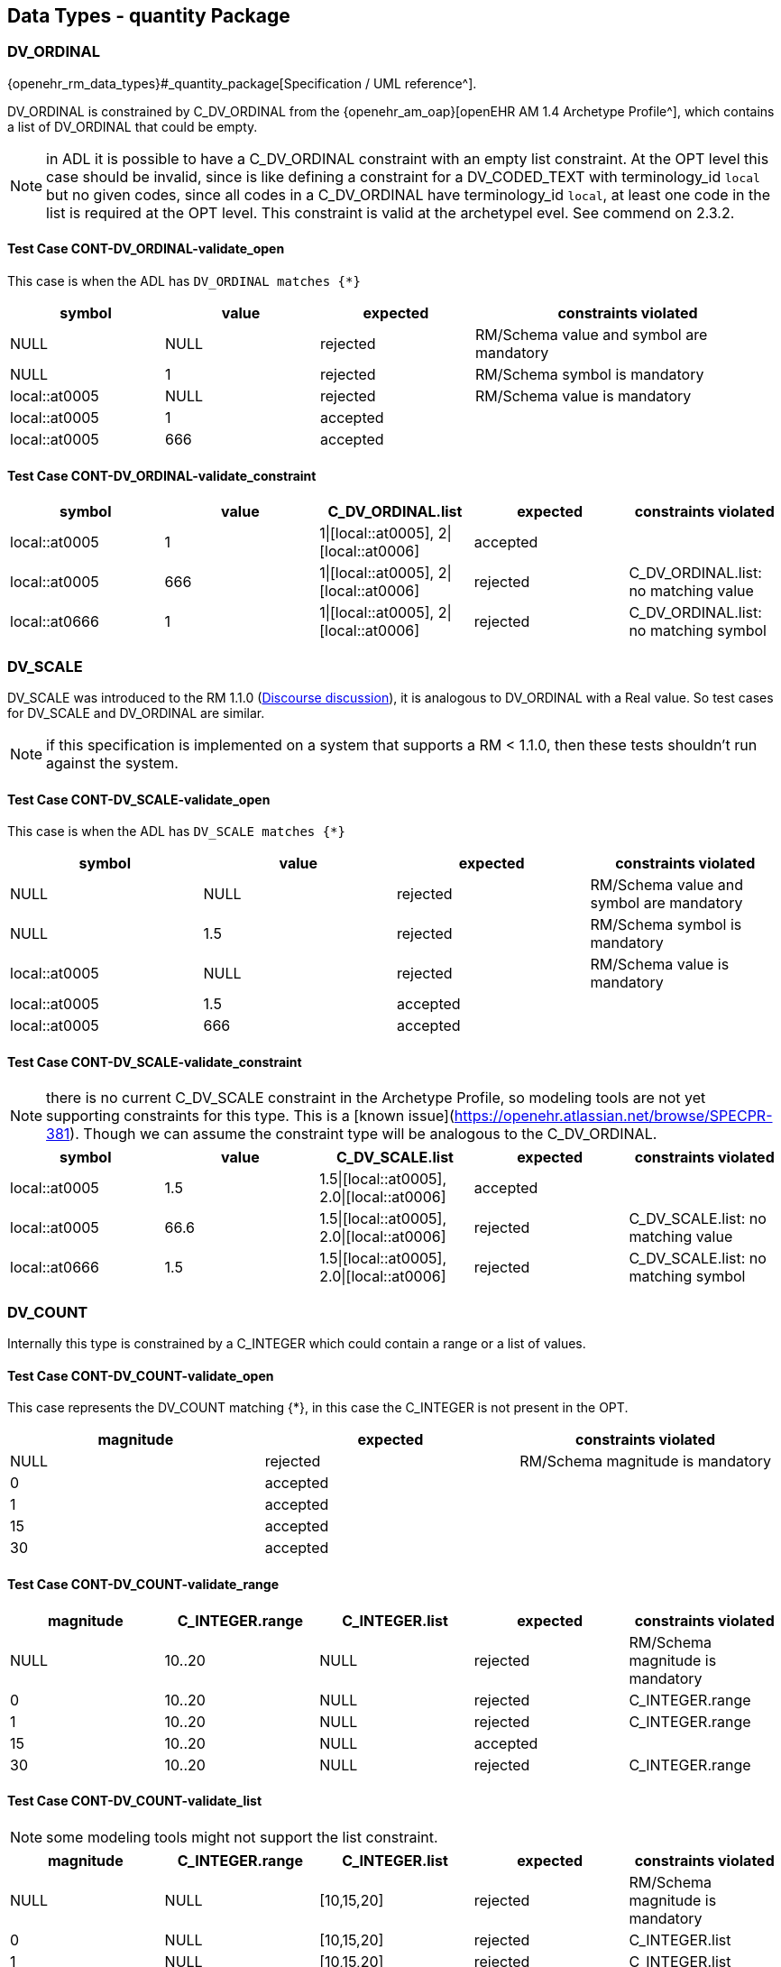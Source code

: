 == Data Types - quantity Package

=== DV_ORDINAL

{openehr_rm_data_types}#_quantity_package[Specification / UML reference^].

DV_ORDINAL is constrained by C_DV_ORDINAL from the {openehr_am_oap}[openEHR AM 1.4 Archetype Profile^], which contains a list of DV_ORDINAL that could be empty.

NOTE: in ADL it is possible to have a C_DV_ORDINAL constraint with an empty list constraint. At the OPT level this case should be invalid, since is like defining a constraint for a DV_CODED_TEXT with terminology_id `local` but no given codes, since all codes in a C_DV_ORDINAL have terminology_id `local`, at least one code in the list is required at the OPT level. This constraint is valid at the archetypel evel. See commend on 2.3.2.


==== Test Case CONT-DV_ORDINAL-validate_open

This case is when the ADL has `DV_ORDINAL matches {*}`

[cols="1,1,1,2", options="header"]
|===
| symbol         | value | expected | constraints violated 

| NULL           | NULL  | rejected | RM/Schema value and symbol are mandatory 
| NULL           | 1     | rejected | RM/Schema symbol is mandatory            
| local::at0005  | NULL  | rejected | RM/Schema value is mandatory             
| local::at0005  | 1     | accepted |                                          
| local::at0005  | 666   | accepted |                                          
|===


==== Test Case CONT-DV_ORDINAL-validate_constraint

[options="header"]
|===
| symbol         | value | C_DV_ORDINAL.list                    | expected | constraints violated 

| local::at0005  | 1     | 1\|[local::at0005], 2\|[local::at0006] | accepted |                                       
| local::at0005  | 666   | 1\|[local::at0005], 2\|[local::at0006] | rejected | C_DV_ORDINAL.list: no matching value  
| local::at0666  | 1     | 1\|[local::at0005], 2\|[local::at0006] | rejected | C_DV_ORDINAL.list: no matching symbol 
|===



=== DV_SCALE

DV_SCALE was introduced to the RM 1.1.0 (https://openehr.atlassian.net/browse/SPECRM-19[Discourse discussion^]), it is analogous to DV_ORDINAL with a Real value. So test cases for DV_SCALE and DV_ORDINAL are similar.

NOTE: if this specification is implemented on a system that supports a RM < 1.1.0, then these tests shouldn't run against the system.

==== Test Case CONT-DV_SCALE-validate_open

This case is when the ADL has `DV_SCALE matches {*}`

[options="header"]
|===
| symbol         | value | expected | constraints violated 

| NULL           | NULL  | rejected | RM/Schema value and symbol are mandatory 
| NULL           | 1.5   | rejected | RM/Schema symbol is mandatory            
| local::at0005  | NULL  | rejected | RM/Schema value is mandatory             
| local::at0005  | 1.5   | accepted |                                          
| local::at0005  | 666   | accepted |                                          
|===

==== Test Case CONT-DV_SCALE-validate_constraint

NOTE: there is no current C_DV_SCALE constraint in the Archetype Profile, so modeling tools are not yet supporting constraints for this type. This is a [known issue](https://openehr.atlassian.net/browse/SPECPR-381). Though we can assume the constraint type will be analogous to the C_DV_ORDINAL.

[options="header"]
|===
| symbol         | value | C_DV_SCALE.list                          | expected | constraints violated                

| local::at0005  | 1.5   | 1.5\|[local::at0005], 2.0\|[local::at0006] | accepted |                                     
| local::at0005  | 66.6  | 1.5\|[local::at0005], 2.0\|[local::at0006] | rejected | C_DV_SCALE.list: no matching value  
| local::at0666  | 1.5   | 1.5\|[local::at0005], 2.0\|[local::at0006] | rejected | C_DV_SCALE.list: no matching symbol 
|===


=== DV_COUNT

Internally this type is constrained by a C_INTEGER which could contain a range or a list of values.

==== Test Case CONT-DV_COUNT-validate_open

This case represents the DV_COUNT matching {*}, in this case the C_INTEGER is not present in the OPT.

[options="header"]
|===
| magnitude      | expected | constraints violated 

| NULL           | rejected | RM/Schema magnitude is mandatory 
| 0              | accepted |                      
| 1              | accepted |                      
| 15             | accepted |                      
| 30             | accepted |                      
|===

==== Test Case CONT-DV_COUNT-validate_range

[options="header"]
|===
| magnitude      | C_INTEGER.range | C_INTEGER.list    | expected | constraints violated 

| NULL           | 10..20          | NULL              | rejected | RM/Schema magnitude is mandatory 
| 0              | 10..20          | NULL              | rejected | C_INTEGER.range 
| 1              | 10..20          | NULL              | rejected | C_INTEGER.range 
| 15             | 10..20          | NULL              | accepted |  
| 30             | 10..20          | NULL              | rejected | C_INTEGER.range 
|===

==== Test Case CONT-DV_COUNT-validate_list

NOTE: some modeling tools might not support the list constraint.

[options="header"]
|===
| magnitude      | C_INTEGER.range | C_INTEGER.list    | expected | constraints violated 

| NULL           | NULL            | [10,15,20]        | rejected | RM/Schema magnitude is mandatory 
| 0              | NULL            | [10,15,20]        | rejected | C_INTEGER.list 
| 1              | NULL            | [10,15,20]        | rejected | C_INTEGER.list 
| 15             | NULL            | [10,15,20]        | accepted |  
| 30             | NULL            | [10,15,20]        | rejected | C_INTEGER.list 
|===


=== DV_QUANTITY

Internally DV_QUANTITY is constrained by a C_DV_QUANTITY, which allows to specify an optional physical property and a list of C_QUANTITY_ITEM, which can contain a mandatory units and optional interval constraints for magnitude and precision.

==== Test Case CONT-DV_QUANTITY-validate_open

This case represents the DV_QUANTITY matching {*}, in this case the C_DV_QUANTITY is not present in the OPT.

[options="header"]
|===
| magnitude | units | expected | constraints violated 

| NULL      | NULL  | rejected | RM/Schema both magnitude and untis are mandatory 
| NULL      | cm    | rejected | RM/Schema magnitude is mandatory 
| 1.0       | NULL  | rejected | RM/Schema untis is mandatory 
| 0.0       | cm    | accepted |                      
| 1.0       | cm    | accepted |                      
| 5.7       | cm    | accepted |                      
| 10.0      | cm    | accepted |                      
|===


==== Test Case CONT-DV_QUANTITY-validate_property

The C_DV_QUANTITY is present in the OPT and has a value for `property`, but doesn't have a list of C_QUANTITY_ITEM.

NOTE: in this case all units for the `property` are allowed, so the validation should look into UCUM for all the possible units of measure or that physical property (the possible values are not un the OPT).

[options="header"]
|===
| magnitude | units | C_DV_QUANTITY.property  | C_DV_QUANTITY.list    | expected | constraints violated 

| NULL      | NULL  | openehr::122 (length)   | NULL              | rejected | RM/Schema both magnitude and untis are mandatory 
| NULL      | cm    | openehr::122 (length)   | NULL              | rejected | RM/Schema magnitude is mandatory 
| 1.0       | NULL  | openehr::122 (length)   | NULL              | rejected | RM/Schema untis is mandatory 
| 0.0       | mg    | openehr::122 (length)   | NULL              | rejected | C_DV_QUANTITY.property: `mg` is not a length unit 
| 0.0       | cm    | openehr::122 (length)   | NULL              | accepted |  
| 1.0       | cm    | openehr::122 (length)   | NULL              | accepted |  
| 5.7       | cm    | openehr::122 (length)   | NULL              | accepted |  
| 10.0      | cm    | openehr::122 (length)   | NULL              | accepted |  
|===


==== Test Case CONT-DV_QUANTITY-validate_property_units

[options="header"]
|===
| magnitude | units | C_DV_QUANTITY.property  | C_DV_QUANTITY.list    | expected | constraints violated 

| NULL      | NULL  | openehr::122 (length)   | [cm, m]           | rejected | RM/Schema both magnitude and untis are mandatory 
| NULL      | cm    | openehr::122 (length)   | [cm, m]           | rejected | RM/Schema magnitude is mandatory 
| 1.0       | NULL  | openehr::122 (length)   | [cm, m]           | rejected | RM/Schema untis is mandatory 
| 0.0       | mg    | openehr::122 (length)   | [cm, m]           | rejected | C_DV_QUANTITY.property: `mg` is not a length unit 
| 0.0       | cm    | openehr::122 (length)   | [cm, m]           | accepted |  
| 0.0       | km    | openehr::122 (length)   | [cm, m]           | rejected | C_DV_QUANTITY.list: `km` is not allowed 
| 1.0       | cm    | openehr::122 (length)   | [cm, m]           | accepted |  
| 5.7       | cm    | openehr::122 (length)   | [cm, m]           | accepted |  
| 10.0      | cm    | openehr::122 (length)   | [cm, m]           | accepted |  
|===


==== Test Case CONT-DV_QUANTITY-validate_property_units_mag

[options="header"]
|===
| magnitude | units | C_DV_QUANTITY.property  | C_DV_QUANTITY.list    | expected | constraints violated 

| NULL      | NULL  | openehr::122 (length)   | [cm 5.0..10.0, m]     | rejected | RM/Schema both magnitude and untis are mandatory 
| NULL      | cm    | openehr::122 (length)   | [cm 5.0..10.0, m]     | rejected | RM/Schema magnitude is mandatory 
| 1.0       | NULL  | openehr::122 (length)   | [cm 5.0..10.0, m]     | rejected | RM/Schema untis is mandatory 
| 0.0       | mg    | openehr::122 (length)   | [cm 5.0..10.0, m]     | rejected | C_DV_QUANTITY.property: `mg` is not a length unit 
| 0.0       | cm    | openehr::122 (length)   | [cm 5.0..10.0, m]     | rejected | C_DV_QUANTITY.list: magnitude not in range for unit  
| 0.0       | km    | openehr::122 (length)   | [cm 5.0..10.0, m]     | rejected | C_DV_QUANTITY.list: `km` is not allowed 
| 1.0       | cm    | openehr::122 (length)   | [cm 5.0..10.0, m]     | rejected | C_DV_QUANTITY.list: magnitude not in range for unit 
| 5.7       | cm    | openehr::122 (length)   | [cm 5.0..10.0, m]     | accepted |  
| 10.0      | cm    | openehr::122 (length)   | [cm 5.0..10.0, m]     | accepted |  
|===


=== DV_PROPORTION

The DV_PROPORTION is contrained by a C_COMPLEX_OBJECT, which internally has C_REAL constraints for `numerator` and `denominator`. C_REAL defines two types of constraints: range and list of values. Though current modeling tools only allow range contraints. For the `type` atribute, a C_INTEGER constraint is used, which can hold list and range constraints but modeling tools only use the list.

This type has intrinsic constraints that should be semantically consistent depending on the value of the numerator, denominator, precision and type attributes. For instance, this if type = 2, the denominator value should be 100 and can't be anything else. In te table below we express the valid combinations of attribute values.

[options="header"]
|===
| type | meaning (kind)   | numerator | denominator  | precision | comment 

| 0    | ratio            | any       | any != 0     | any       |         
| 1    | unitary          | any       | 1            | any       |         
| 2    | percent          | any       | 100          | any       |         
| 3    | fraction         | integer   | integer != 0 | 0         | presentation is num/den 
| 4    | integer fraction | integer   | integer != 0 | 0         | presentation is integral(num/den) decimal(num/den), e.g. for num=3 den=2: 1 1/2 
|===

NOTE: the difference between fraction and integer fraction is the presentation, the data and constraints are the same.


==== Test Case CONT-DV_PROPORTION-validate_open

This test case is used to check the internal rules of the DV_PROPORTION are correctly implemented by the SUT.

[options="header"]
|===
| type | meaning (kind)   | numerator | denominator | precision | expected | constraints violated             

| 0    | ratio            | 10        | 500         | 0         | accepted |                                  
| 0    | ratio            | 10        | 0           | 0         | rejected | valid_denominator (invariant)    
| 1    | unitary          | 10        | 1           | 0         | accepted |                                  
| 1    | unitary          | 10        | 0           | 0         | rejected | valid_denominator (invariant)    
| 1    | unitary          | 10        | 500         | 0         | rejected | unitary_validity (invariant)     
| 2    | percent          | 10        | 0           | 0         | rejected | valid_denominator (invariant)    
| 2    | percent          | 10        | 100         | 0         | accepted |                                  
| 2    | percent          | 10        | 500         | 0         | rejected | percent_validity (invariant)     
| 3    | fraction         | 10        | 0           | 0         | rejected | valid_denominator (invariant)    
| 3    | fraction         | 10        | 100         | 0         | accepted |                                  
| 3    | fraction         | 10        | 500         | 1         | rejected | fraction_validity (invariant)    
| 3    | fraction         | 10.5      | 500         | 1         | rejected | is_integral_validity (invariant) 
| 3    | fraction         | 10        | 500.5       | 1         | rejected | is_integral_validity (invariant) 
| 4    | integer fraction | 10        | 0           | 0         | rejected | valid_denominator (invariant)    
| 4    | integer fraction | 10        | 100         | 0         | accepted |                                  
| 4    | integer fraction | 10        | 500         | 1         | rejected | fraction_validity (invariant)    
| 4    | integer fraction | 10.5      | 500         | 1         | rejected | is_integral_validity (invariant) 
| 4    | integer fraction | 10        | 500.5       | 1         | rejected | is_integral_validity (invariant) 
| 666  |                  | 10        | 500         | 0         | rejected | type_validity (invariant)        
|===


==== Test Case CONT-DV_PROPORTION-validate_ratio

The C_INTEGER constraint applies to the `type` attribute.

[options="header"]
|===
| type | meaning (kind)   | numerator | denominator | precision | C_INTEGER.list | expected | constraints violated             

| 0    | ratio            | 10        | 500         | 0         | [0]            | accepted |                                  
| 1    | unitary          | 10        | 1           | 0         | [0]            | rejected | C_INTEGER.list                   
| 2    | percent          | 10        | 100         | 0         | [0]            | rejected | C_INTEGER.list                   
| 3    | fraction         | 10        | 500         | 0         | [0]            | rejected | C_INTEGER.list                   
| 4    | integer fraction | 10        | 500         | 0         | [0]            | rejected | C_INTEGER.list                   
|===

NOTE: all the fail cases related with invariants were already contemplated in 3.6.1.

==== Test Case CONT-DV_PROPORTION-validate_unitary

The C_INTEGER constraint applies to the `type` attribute.

[options="header"]
|===
| type | meaning (kind)   | numerator | denominator | precision | C_INTEGER.list | expected | constraints violated             

| 0    | ratio            | 10        | 500         | 0         | [1]            | reejcted | C_INTEGER.list                   
| 1    | unitary          | 10        | 1           | 0         | [1]            | accepted |                                  
| 2    | percent          | 10        | 100         | 0         | [1]            | rejected | C_INTEGER.list                   
| 3    | fraction         | 10        | 500         | 0         | [1]            | rejected | C_INTEGER.list                   
| 4    | integer fraction | 10        | 500         | 0         | [1]            | rejected | C_INTEGER.list                   
|===

==== Test Case CONT-DV_PROPORTION-validate_percent

The C_INTEGER constraint applies to the `type` attribute.

[options="header"]
|===
| type | meaning (kind)   | numerator | denominator | precision | C_INTEGER.list | expected | constraints violated             

| 0    | ratio            | 10        | 500         | 0         | [2]            | reejcted | C_INTEGER.list                   
| 1    | unitary          | 10        | 1           | 0         | [2]            | rejected | C_INTEGER.list                   
| 2    | percent          | 10        | 100         | 0         | [2]            | accepted |                                  
| 3    | fraction         | 10        | 500         | 0         | [2]            | rejected | C_INTEGER.list                   
| 4    | integer fraction | 10        | 500         | 0         | [2]            | rejected | C_INTEGER.list                   
|===

==== Test Case CONT-DV_PROPORTION-validate_fraction

The C_INTEGER constraint applies to the `type` attribute.

| type | meaning (kind)   | numerator | denominator | precision | C_INTEGER.list | expected | constraints violated             
[options="header"]
|===

| 0    | ratio            | 10        | 500         | 0         | [3]            | rejected | C_INTEGER.list                   
| 1    | unitary          | 10        | 1           | 0         | [3]            | rejected | C_INTEGER.list                   
| 2    | percent          | 10        | 100         | 0         | [3]            | rejected | C_INTEGER.list                   
| 3    | fraction         | 10        | 500         | 0         | [3]            | accepted |                                  
| 4    | integer fraction | 10        | 500         | 0         | [3]            | rejected | C_INTEGER.list                   
|===

==== Test Case CONT-DV_PROPORTION-validate_integer_fraction

The C_INTEGER constraint applies to the `type` attribute.

[options="header"]
|===
| type | meaning (kind)   | numerator | denominator | precision | C_INTEGER.list | expected | constraints violated             

| 0    | ratio            | 10        | 500         | 0         | [4]            | reejcted | C_INTEGER.list                   
| 1    | unitary          | 10        | 1           | 0         | [4]            | rejected | C_INTEGER.list                   
| 2    | percent          | 10        | 100         | 0         | [4]            | rejected | C_INTEGER.list                   
| 3    | fraction         | 10        | 500         | 0         | [4]            | rejected | C_INTEGER.list                   
| 4    | integer fraction | 10        | 500         | 0         | [4]            | accepted |                                  
|===

==== Test Case CONT-DV_PROPORTION-validate_any_fraction

This case is similar to the previous one, it just tests a combination of possible types for the proportion.

[options="header"]
|===
| type | meaning (kind)   | numerator | denominator | precision | C_INTEGER.list | expected | constraints violated             

| 0    | ratio            | 10        | 500         | 0         | [3, 4]         | reejcted | C_INTEGER.list                   
| 1    | unitary          | 10        | 1           | 0         | [3, 4]         | rejected | C_INTEGER.list                   
| 2    | percent          | 10        | 100         | 0         | [3, 4]         | rejected | C_INTEGER.list                   
| 3    | fraction         | 10        | 500         | 0         | [3, 4]         | accepted |                                  
| 4    | integer fraction | 10        | 500         | 0         | [3, 4]         | accepted |                                  
|===

==== Test Case CONT-DV_PROPORTION-validate_ratio_range

The C_INTEGER constraint applies to the `type` attribute. The C_REAL constraints apply to numerator and denominator respectively.

[options="header"]
|===
| type | meaning (kind)   | numerator | denominator | precision | C_INTEGER.list | C_REAL.range (num) | C_REAL.range (den) | expected | constraints violated 

| 0    | ratio            | 10        | 500         | 0         | [0]            | 5..20              | 200..600           | accepted |                      
| 0    | ratio            | 10        | 1           | 0         | [0]            | 5..20              | 200..600           | rejected | C_REAL.range (den)   
| 0    | ratio            | 30        | 500         | 0         | [0]            | 5..20              | 200..600           | rejected | C_REAL.range (num)   
| 0    | ratio            | 3         | 1000        | 0         | [0]            | 5..20              | 200..600           | rejected | C_REAL.range (num), C_REAL.range (den) 
|===

=== DV_INTERVAL<DV_COUNT>

==== Test Case CONT-DV_INTERVAL_DV_COUNT-validate_open

The DV_INTERVAL<DV_COUNT> constraint is {*}.

NOTE: the failure instance for this test case are related with violated interval semantics.

[options="header"]
|===
| lower | upper | lower_unbounded | upper_unbounded | lower_included | upper_included | expected | constraints violated 

| NULL  | NULL  | true            | true            | false          | false          | accepted |                      
| NULL  | 100   | true            | false           | false          | false          | accepted |                      
| NULL  | 100   | true            | false           | false          | true           | accepted |                      
| 0     | NULL  | false           | true            | false          | false          | accepted |                      
| 0     | NULL  | false           | true            | true           | false          | accepted |                      
| -20   | -5    | false           | false           | false          | false          | accepted |                      
| 0     | 100   | false           | false           | true           | true           | accepted |                      
| 10    | 100   | false           | false           | true           | true           | accepted |                      
| -50   | 50    | false           | false           | true           | true           | accepted |                      
| NULL  | NULL  | true            | true            | true           | false          | rejected | lower_included_valid (invariant) 
| 0     | NULL  | false           | true            | false          | true           | rejected | upper_included_valid (invariant) 
| 200   | 100   | false           | false           | true           | true           | rejected | limits_consistent (invariant) 
|===

==== Test Case CONT-DV_INTERVAL_DV_COUNT-validate_lower_upper

Lower and upper are DV_COUNT, which are constrainted internally by C_INTEGER. C_INTEGER has range and list constraints.

NOTE: the lower and upper limits are not constrained in terms of existence or occurrences, so both are optional. 

[options="header"]
|===
| lower | upper | lower_unbounded | upper_unbounded | lower_included | upper_included | C_INTEGER.range (lower) | C_INTEGER.range (upper) | expected | constraints violated 

| NULL  | NULL  | true            | true            | false          | false          | 0..100                  | 0..100                  | accepted |                      
| 0     | NULL  | false           | true            | true           | false          | 0..100                  | 0..100                  | accepted |                      
| NULL  | 100   | true            | false           | false          | true           | 0..100                  | 0..100                  | accepted |                      
| 0     | 100   | false           | false           | true           | true           | 0..100                  | 0..100                  | accepted |                      
| -10   | 100   | false           | false           | true           | true           | 0..100                  | 0..100                  | rejected | C_INTEGER.range (lower) 
| 0     | 200   | false           | false           | true           | true           | 0..100                  | 0..100                  | rejected | C_INTEGER.range (upper) 
| -10   | 200   | false           | false           | true           | true           | 0..100                  | 0..100                  | rejected | C_INTEGER.range (lower), C_INTEGER.range (upper) 
|===


==== Test Case CONT-DV_INTERVAL_DV_COUNT-validate_lower_upper_list

Lower and upper are DV_COUNT, which are constrainted internally by C_INTEGER. C_INTEGER has range and list constraints.

NOTE: not all modeling tools allow a list constraint for the lower and upper attributes of the DV_INTERVAL.

[options="header"]
|===
| lower | upper | lower_unbounded | upper_unbounded | lower_included | upper_included | C_INTEGER.list (lower)  | C_INTEGER.list (upper)  | expected | constraints violated 

| NULL  | NULL  | true            | true            | false          | false          | [0, 5, 10, 100]         | [0, 5, 10, 100]         | accepted |                      
| 0     | NULL  | false           | true            | true           | false          | [0, 5, 10, 100]         | [0, 5, 10, 100]         | accepted |                      
| NULL  | 100   | true            | false           | false          | true           | [0, 5, 10, 100]         | [0, 5, 10, 100]         | accepted |                      
| 0     | 100   | false           | false           | true           | true           | [0, 5, 10, 100]         | [0, 5, 10, 100]         | accepted |                      
| -10   | 100   | false           | false           | true           | true           | [0, 5, 10, 100]         | [0, 5, 10, 100]         | rejected | C_INTEGER.list (lower) 
| 0     | 200   | false           | false           | true           | true           | [0, 5, 10, 100]         | [0, 5, 10, 100]         | rejected | C_INTEGER.list (upper) 
| -10   | 200   | false           | false           | true           | true           | [0, 5, 10, 100]         | [0, 5, 10, 100]         | rejected | C_INTEGER.list (lower), C_INTEGER.list (upper) 
|===


=== DV_INTERVAL<DV_QUANTITY>

==== Test Case CONT-DV_INTERVAL_DV_QUANTITY-validate_open

The DV_INTERVAL<DV_QUANTITY> constraint is {*}.

NOTE: the failure instance for this test case are related with violated interval semantics.

[options="header"]
|===
| lower  | upper  | lower_unbounded | upper_unbounded | lower_included | upper_included | expected | constraints violated 

| NULL   | NULL   | true            | true            | false          | false          | accepted |                      
| NULL   | 100 mg | true            | false           | false          | false          | accepted |                      
| NULL   | 100 mg | true            | false           | false          | true           | accepted |                      
| 0 mg   | NULL   | false           | true            | false          | false          | accepted |                      
| 0 mg   | NULL   | false           | true            | true           | false          | accepted |                      
| 0 mg   | 100 mg | false           | false           | true           | true           | accepted |                      
| 10 mg  | 100 mg | false           | false           | true           | true           | accepted |                      
| NULL   | NULL   | true            | true            | true           | false          | rejected | lower_included_valid (invariant) 
| 0 mg   | NULL   | false           | true            | false          | true           | rejected | upper_included_valid (invariant) 
| 200 mg | 100 mg | false           | false           | true           | true           | rejected | limits_consistent (invariant)    
|===


==== Test Case CONT-DV_INTERVAL_DV_QUANTITY-validate_upper_lower

The lower and upper constraints are C_DV_QUANTITY.

NOTE: in all cases the C_DV_QUANTITY.property referes to `temperature` to keep tests as simple as possible and be able to use negative values (for other physical properties negative values don't make sense). All temperatures will be measured in degree Celsius (`Cel` in UCUM).

[options="header"]
|===
| lower     | upper   | lower_unbounded | upper_unbounded | lower_included | upper_included | C_DV_QUANTITY.list (lower) | C_DV_QUANTITY.list (upper) | expected | constraints violated  

| NULL      | NULL    | true            | true            | false          | false          | [0..100 Cel]               | [0..100 Cel]               | accepted |                       
| 0 Cel     | NULL    | false           | true            | true           | false          | [0..100 Cel]               | [0..100 Cel]               | accepted |                       
| NULL      | 100 Cel | true            | false           | false          | true           | [0..100 Cel]               | [0..100 Cel]               | accepted |                       
| 0 Cel     | 100 Cel | false           | false           | true           | true           | [0..100 Cel]               | [0..100 Cel]               | accepted |                       
| -10 Cel   | 100 Cel | false           | false           | true           | true           | [0..100 Cel]               | [0..100 Cel]               | rejected | C_DV_QUANTITY (lower) 
| 0 Cel     | 200 Cel | false           | false           | true           | true           | [0..100 Cel]               | [0..100 Cel]               | rejected | C_DV_QUANTITY (upper) 
| -10 Cel   | 200 Cel | false           | false           | true           | true           | [0..100 Cel]               | [0..100 Cel]               | rejected | C_DV_QUANTITY (lower),C_DV_QUANTITY (upper) 
|===


=== DV_INTERVAL<DV_DATE_TIME>

==== Test Case CONT-DV_INTERVAL_DV_DATE_TIME-validate_open

The DV_INTERVAL<DV_DATE_TIME> constraint is {*}.

[options="header"]
|===
| lower                        | upper                        | lower_unbounded | upper_unbounded | lower_included | upper_included | expected | constraints violated          

| NULL                         | NULL                         | false           | false           | true           | true           | rejected | RM/Schema: value is mandatory for lower and upper 
| NULL                         | ""                           | false           | false           | true           | true           | rejected | RM/Schema: value is mandatory for lower. ISO8601: at least year is required for upper. 
| ""                           | NULL                         | false           | false           | true           | true           | rejected | ISO8601: at least year is required for lower. RM/Schema: value is mandatory for upper.
| 2021                         | NULL                         | false           | false           | true           | true           | rejected | RM/Schema: value is mandatory for upper. 
| NULL                         | 2022                         | false           | false           | true           | true           | rejected | RM/Schema: value is mandatory for lower. 
| 2021                         | 2022                         | false           | false           | true           | true           | accepted | 
| 2021-00                      | 2022-01                      | false           | false           | true           | true           | rejected | ISO8601: month in 01..12 for lower. 
| 2021-01                      | 2022-01                      | false           | false           | true           | true           | accepted | 
| 2021-01-00                   | 2022-01-01                   | false           | false           | true           | true           | rejected | ISO8601: day in 01..31 for lower. 
| 2021-01-32                   | 2022-01-01                   | false           | false           | true           | true           | rejected | ISO8601: day in 01..31 for lower. 
| 2021-01-01                   | 2022-01-00                   | false           | false           | true           | true           | rejected | ISO8601: day in 01..31 for upper. 
| 2021-01-30                   | 2022-01-00                   | false           | false           | true           | true           | rejected | ISO8601: day in 01..31 for upper. 
| 2021-01-30                   | 2022-01-15                   | false           | false           | true           | true           | accepted | 
| 2021-10-24T48                | 2022-01-15T10                | false           | false           | true           | true           | rejected | ISO8601: hours in 00..23 for lower. 
| 2021-10-24T21                | 2022-01-15T73                | false           | false           | true           | true           | rejected | ISO8601: hours in 00..23 for upper. 
| 2021-10-24T05                | 2022-01-15T10                | false           | false           | true           | true           | accepted | 
| 2021-10-24T05:95             | 2022-01-15T10:45             | false           | false           | true           | true           | rejected | ISO8601: minutes in 00..59 for lower. 
| 2021-10-24T05:30             | 2022-01-15T10:61             | false           | false           | true           | true           | rejected | ISO8601: minutes in 00..59 for upper. 
| 2021-10-24T05:30             | 2022-01-15T10:45             | false           | false           | true           | true           | accepted | 
| 2021-10-24T05:30:78          | 2022-01-15T10:45:13          | false           | false           | true           | true           | rejected | ISO8601: seconds in 00..59 for lower. 
| 2021-10-24T05:30:47          | 2022-01-15T10:45:69          | false           | false           | true           | true           | rejected | ISO8601: seconds in 00..59 for upper. 
| 2021-10-24T05:30:47          | 2022-01-15T10:45:13          | false           | false           | true           | true           | accepted | 
| 2021-10-24T05:30:47.5        | 2022-01-15T10:45:13.6        | false           | false           | true           | true           | accepted | 
| 2021-10-24T05:30:47.333      | 2022-01-15T10:45:13.555      | false           | false           | true           | true           | accepted | 
| 2021-10-24T05:30:47.333333   | 2022-01-15T10:45:13.555555   | false           | false           | true           | true           | accepted | 
| 2021-10-24T05:30:47Z         | 2022-01-15T10:45:13Z         | false           | false           | true           | true           | accepted | 
| 2021-10-24T05:30:47-03:00    | 2022-01-15T10:45:13-03:00    | false           | false           | true           | true           | accepted | 
|===


==== Test Case CONT-DV_INTERVAL_DV_DATE_TIME-validate_lower_upper_constraint

NOTE: the C_DATE_TIME has invariants that define if a higher precision component is optional or prohibited, lower precision components should be optional or prohibited. In other words, if `month` is optional, `day`, `hours`, `minutes`, etc. are optional or prohibited. These invariants should be checked in an archetype editor and template editor, we consider the following tests to follow those rules without checking them, since that is related to archetype/template validation, not with data validation.

NOTE: if different components of each lower/upper date time expression fail the validity constraint for `mandatory`, the only required contraint violated to be reported is the higher precision one, since it implies the lower precision components will also fail. For instance if the hour, second and millisecond are `mandatory`, and the corresponding date time expression doesn't have hour, it is accepted if the reported constraints violated is only the hour_validity, and optionally the SUT can report the minute_validity, second_validity and millisecond_validity constraints as violated too. In the data sets below we show all the constraints violated.

[options="header"]
|===
| lower      | upper      | lower_unbounded | upper_unbounded | lower_included | upper_included | month_val. (lower) | day_val. (lower) | month_val. (upper) | day_val. (upper) | hour_val. (lower) | minute_val. (lower) | second_val. (lower) | millisecond_val. (lower) | timezone_val. (lower) | hour_val. (upper) | minute_val. (upper) | second_val. (upper) | millisecond_val. (upper) | timezone_val. (upper) | expected | constraints violated          

| 2021       | 2022       | false           | false           | true           | true           | mandatory          | mandatory        | mandatory          | mandatory        | mandatory         | mandatory           | mandatory           | mandatory                | mandatory             | mandatory         | mandatory           | mandatory           | mandatory                | mandatory             | rejected | month_val. (lower), day_val. (lower), month_val. (upper), day_val. (upper), hour_val. (lower), hour_val. (upper), minute_val. (lower), minute_val. (upper), second_val. (lower), second_val. (upper), millisecond_val. (lower), millisecond_val. (upper), timezone_val. (lower), timezone__val. (upper) 
| 2021       | 2022       | false           | false           | true           | true           | mandatory          | optional         | mandatory          | optional         | optional          | optional            | optional            | optional                 | mandatory             | optional          | optional            | optional            | optional                 | mandatory             | rejected | month_validity (lower), month_validity (upper), timezone_val. (lower), timezone__val. (upper) 
| 2021       | 2022       | false           | false           | true           | true           | mandatory          | optional         | mandatory          | optional         | optional          | optional            | optional            | optional                 | optional              | optional          | optional            | optional            | optional                 | optional              | rejected | month_validity (lower), month_validity (upper) 
| 2021       | 2022       | false           | false           | true           | true           | optional           | optional         | optional           | optional         | optional          | optional            | optional            | optional                 | mandatory             | optional          | optional            | optional            | optional                 | mandatory             | rejected | timezone_val. (lower), timezone__val. (upper) 
| 2021       | 2022       | false           | false           | true           | true           | optional           | optional         | optional           | optional         | optional          | optional            | optional            | optional                 | optional              | optional          | optional            | optional            | optional                 | optional              | accepted |  
| 2021       | 2022       | false           | false           | true           | true           | mandatory          | prohibited       | mandatory          | prohibited       | prohibited        | prohibited          | prohibited          | prohibited               | mandatory             | prohibited        | prohibited          | prohibited          | prohibited               | mandatory             | rejected | month_validity (lower), month_validity (upper), timezone_val. (lower), timezone__val. (upper) 
| 2021       | 2022       | false           | false           | true           | true           | mandatory          | prohibited       | mandatory          | prohibited       | prohibited        | prohibited          | prohibited          | prohibited               | prohibited            | prohibited        | prohibited          | prohibited          | prohibited               | prohibited            | rejected | month_validity (lower), month_validity (upper) 
| 2021       | 2022       | false           | false           | true           | true           | prohibited         | prohibited       | prohibited         | prohibited       | prohibited        | prohibited          | prohibited          | prohibited               | mandatory             | prohibited        | prohibited          | prohibited          | prohibited               | mandatory             | rejected | timezone_val. (lower), timezone__val. (upper) 
| 2021       | 2022       | false           | false           | true           | true           | prohibited         | prohibited       | prohibited         | prohibited       | prohibited        | prohibited          | prohibited          | prohibited               | prohibited            | prohibited        | prohibited          | prohibited          | prohibited               | prohibited            | accepted | 
| 2021-10    | 2022-10    | false           | false           | true           | true           | mandatory          | mandatory        | mandatory          | mandatory        | mandatory         | mandatory           | mandatory           | mandatory                | mandatory             | mandatory         | mandatory           | mandatory           | mandatory                | mandatory             | rejected | day_validity (lower), day_validity (upper), hour_val. (lower), hour_val. (upper), minute_val. (lower), minute_val. (upper), second_val. (lower), second_val. (upper), millisecond_val. (lower), millisecond_val. (upper), timezone_val. (lower), timezone__val. (upper)
| 2021-10    | 2022-10    | false           | false           | true           | true           | mandatory          | optional         | mandatory          | optional         | optional          | optional            | optional            | optional                 | mandatory             | optional          | optional            | optional            | optional                | mandatory              | rejected | timezone_val. (lower), timezone_val. (upper) 
| 2021-10    | 2022-10    | false           | false           | true           | true           | mandatory          | optional         | mandatory          | optional         | optional          | optional            | optional            | optional                 | optional              | optional          | optional            | optional            | optional                | optional               | accepted | 
| 2021-10    | 2022-10    | false           | false           | true           | true           | mandatory          | prohibited       | mandatory          | prohibited      |  prohibited        | prohibited          | prohibited          | prohibited               | mandatory             | prohibited        | prohibited          | prohibited          | mandatory               | mandatory              | rejected | timezone_val. (lower), timezone_val. (upper) 
| 2021-10    | 2022-10    | false           | false           | true           | true           | mandatory          | prohibited       | mandatory          | prohibited      | prohibited         | prohibited          | prohibited          | prohibited               | prohibited            | prohibited        | prohibited          | prohibited          | prohibited              | prohibited             | accepted | 
| 2021-10    | 2022-10    | false           | false           | true           | true           | prohibited         | prohibited       | prohibited         | prohibited       | prohibited         | prohibited          | prohibited          | prohibited               | mandatory            | prohibited         | prohibited          | prohibited          | prohibited              | mandatory              | rejected | month_validity (lower), month_validity (upper), timezone_val. (lower), timezone_val. (upper) 
| 2021-10    | 2022-10    | false           | false           | true           | true           | prohibited         | prohibited       | prohibited         | prohibited       | prohibited         | prohibited          | prohibited          | prohibited               | prohibited            | prohibited        | prohibited          | prohibited          | prohibited              | prohibited             | rejected | month_validity (lower), month_validity (upper) 

|===

[options="header"]
|===
| lower      | upper      | lower_unbounded | upper_unbounded | lower_included | upper_included | month_val. (lower) | day_val. (lower) | month_val. (upper) | day_val. (upper) | hour_val. (lower) | minute_val. (lower) | second_val. (lower) | millisecond_val. (lower) | timezone_val. (lower) | hour_val. (upper) | minute_val. (upper) | second_val. (upper) | millisecond_val. (upper) | timezone_val. (upper) | expected | constraints violated          

| 2021-10-24 | 2022-10-24 | false           | false           | true           | true           | mandatory          | mandatory        | mandatory          | mandatory        | mandatory         | mandatory           | mandatory           | mandatory                | mandatory             | mandatory         | mandatory           | mandatory           | mandatory                | mandatory             | rejected | hour_val. (lower), hour_val. (upper), minute_val. (lower), minute_val. (upper), second_val. (lower), second_val. (upper), millisecond_val. (lower), millisecond_val. (upper), timezone_val. (lower), timezone_val. (upper) 
| 2021-10-24 | 2022-10-24 | false           | false           | true           | true           | mandatory          | mandatory        | mandatory          | mandatory        | mandatory         | mandatory           | optional            | optional                 | mandatory             | mandatory         | optional            | optional            | optional                | mandatory              | rejected | hour_val. (lower), hour_val. (upper), minute_val. (lower), minute_val. (upper), timezone_val. (lower), timezone_val. (upper) 
| 2021-10-24 | 2022-10-24 | false           | false           | true           | true           | mandatory          | mandatory        | mandatory          | mandatory        | mandatory         | mandatory           | optional            | optional                 | optional              | mandatory         | optional            | optional            | optional                | optional               | rejected | hour_val. (lower), hour_val. (upper), minute_val. (lower), minute_val. (upper) 
| 2021-10-24 | 2022-10-24 | false           | false           | true           | true           | mandatory          | optional         | mandatory          | optional         | optional          | optional            | optional            | optional                 | mandatory             | optional          | optional            | optional            | optional                | mandatory              | rejected | timezone_val. (lower), timezone__val. (upper) 
| 2021-10-24 | 2022-10-24 | false           | false           | true           | true           | mandatory          | optional         | mandatory          | optional         | optional          | optional            | optional            | optional                 | optional              | optional          | optional            | optional            | optional                | optional               | accepted | 
| 2021-10-24 | 2022-10-24 | false           | false           | true           | true           | optional           | optional         | optional           | optional         | optional          | optional            | optional            | optional                 | mandatory             | optional          | optional            | optional            | optional                | mandatory              | rejected | timezone_val. (lower), timezone__val. (upper) 
| 2021-10-24 | 2022-10-24 | false           | false           | true           | true           | mandatory          | prohibited       | mandatory          | prohibited       | prohibited         | prohibited          | prohibited          | prohibited               | prohibited            | prohibited        | prohibited          | prohibited          | prohibited              | prohibited             | rejected | day_validity (lower), day_validity (upper) 
| 2021-10-24 | 2022-10-24 | false           | false           | true           | true           | prohibited         | prohibited       | prohibited         | prohibited       | prohibited         | prohibited          | prohibited          | prohibited               | prohibited            | prohibited        | prohibited          | prohibited          | prohibited              | prohibited             | rejected | month_validity (lower), day_validity (lower), month_validity (upper), day_validity (upper) 
| 2021-10-24T22 | 2022-10-24T07 | false           | false           | true           | true           | mandatory          | mandatory        | mandatory          | mandatory        | mandatory         | mandatory           | mandatory           | mandatory                | mandatory             | mandatory         | mandatory           | mandatory           | mandatory                | mandatory             | rejected | minute_val. (lower), minute_val. (upper), second_val. (lower), second_val. (upper), millisecond_val. (lower), millisecond_val. (upper), timezone_val. (lower), timezone_val. (upper) 
| 2021-10-24T22 | 2022-10-24T07 | false           | false           | true           | true           | mandatory          | mandatory        | mandatory          | mandatory        | mandatory         | mandatory           | optional            | optional                 | mandatory             | mandatory         | optional            | optional            | optional                | mandatory              | rejected | minute_val. (lower), minute_val. (upper), timezone_val. (lower), timezone_val. (upper) 
| 2021-10-24T22 | 2022-10-24T07 | false           | false           | true           | true           | mandatory          | mandatory        | mandatory          | mandatory        | mandatory         | mandatory           | optional            | optional                 | optional              | mandatory         | optional            | optional            | optional                | optional               | rejected | minute_val. (lower), minute_val. (upper) 
| 2021-10-24T22 | 2022-10-24T07 | false           | false           | true           | true           | mandatory          | optional         | mandatory          | optional         | optional          | optional            | optional            | optional                 | mandatory             | optional          | optional            | optional            | optional                | mandatory              | rejected | timezone_val. (lower), timezone__val. (upper) 
| 2021-10-24T22 | 2022-10-24T07 | false           | false           | true           | true           | mandatory          | optional         | mandatory          | optional         | optional          | optional            | optional            | optional                 | optional              | optional          | optional            | optional            | optional                | optional               | accepted | 
| 2021-10-24T22 | 2022-10-24T07 | false           | false           | true           | true           | optional           | optional         | optional           | optional         | optional          | optional            | optional            | optional                 | mandatory             | optional          | optional            | optional            | optional                | mandatory              | rejected | timezone_val. (lower), timezone__val. (upper) 
| 2021-10-24T22 | 2022-10-24T07 | false           | false           | true           | true           | mandatory          | prohibited       | mandatory          | prohibited       | prohibited         | prohibited          | prohibited          | prohibited               | prohibited            | prohibited        | prohibited          | prohibited          | prohibited              | prohibited             | rejected | day_validity (lower), day_validity (upper), hour_val. (lower), hour_val. (upper) 
| 2021-10-24T22 | 2022-10-24T07 | false           | false           | true           | true           | prohibited         | prohibited       | prohibited         | prohibited       | prohibited         | prohibited          | prohibited          | prohibited               | prohibited            | prohibited        | prohibited          | prohibited          | prohibited              | prohibited             | rejected | month_validity (lower), day_validity (lower), month_validity (upper), day_validity (upper), hour_val. (lower), hour_val. (upper) 

|===

[options="header"]
|===
| lower      | upper      | lower_unbounded | upper_unbounded | lower_included | upper_included | month_val. (lower) | day_val. (lower) | month_val. (upper) | day_val. (upper) | hour_val. (lower) | minute_val. (lower) | second_val. (lower) | millisecond_val. (lower) | timezone_val. (lower) | hour_val. (upper) | minute_val. (upper) | second_val. (upper) | millisecond_val. (upper) | timezone_val. (upper) | expected | constraints violated          

| 2021-10-24T22:10 | 2022-10-24T07:47 | false           | false           | true           | true           | mandatory          | mandatory        | mandatory          | mandatory        | mandatory         | mandatory           | mandatory           | mandatory                | mandatory             | mandatory         | mandatory           | mandatory           | mandatory                | mandatory             | rejected | second_val. (lower), second_val. (upper), millisecond_val. (lower), millisecond_val. (upper), timezone_val. (lower), timezone_val. (upper) 
| 2021-10-24T22:10 | 2022-10-24T07:47 | false           | false           | true           | true           | mandatory          | mandatory        | mandatory          | mandatory        | mandatory         | mandatory           | optional            | optional                 | mandatory             | mandatory         | optional            | optional            | optional                | mandatory              | rejected | timezone_val. (lower), timezone_val. (upper) 
| 2021-10-24T22:10 | 2022-10-24T07:47 | false           | false           | true           | true           | mandatory          | mandatory        | mandatory          | mandatory        | mandatory         | mandatory           | optional            | optional                 | optional              | mandatory         | optional            | optional            | optional                | optional               | accepted |  
| 2021-10-24T22:10 | 2022-10-24T07:47 | false           | false           | true           | true           | mandatory          | optional         | mandatory          | optional         | optional          | optional            | optional            | optional                 | mandatory             | optional          | optional            | optional            | optional                | mandatory              | rejected | timezone_val. (lower), timezone__val. (upper) 
| 2021-10-24T22:10 | 2022-10-24T07:47 | false           | false           | true           | true           | mandatory          | optional         | mandatory          | optional         | optional          | optional            | optional            | optional                 | optional              | optional          | optional            | optional            | optional                | optional               | accepted | 
| 2021-10-24T22:10 | 2022-10-24T07:47 | false           | false           | true           | true           | optional           | optional         | optional           | optional         | optional          | optional            | optional            | optional                 | mandatory             | optional          | optional            | optional            | optional                | mandatory              | rejected | timezone_val. (lower), timezone__val. (upper) 
| 2021-10-24T22:10 | 2022-10-24T07:47 | false           | false           | true           | true           | mandatory          | prohibited       | mandatory          | prohibited       | prohibited         | prohibited          | prohibited          | prohibited               | prohibited            | prohibited        | prohibited          | prohibited          | prohibited              | prohibited             | rejected | day_validity (lower), day_validity (upper), hour_val. (lower), hour_val. (upper), minute_val. (lower),  minute_val. (upper) 
| 2021-10-24T22:10 | 2022-10-24T07:47 | false           | false           | true           | true           | prohibited         | prohibited       | prohibited         | prohibited       | prohibited         | prohibited          | prohibited          | prohibited               | prohibited            | prohibited        | prohibited          | prohibited          | prohibited              | prohibited             | rejected | month_validity (lower), day_validity (lower), month_validity (upper), day_validity (upper), hour_val. (lower), hour_val. (upper), minute_val. (lower), minute_val. (upper) 
| 2021-10-24T22:10:45 | 2022-10-24T07:47:13 | false           | false           | true           | true           | mandatory          | mandatory        | mandatory          | mandatory        | mandatory         | mandatory           | mandatory           | mandatory                | mandatory             | mandatory         | mandatory           | mandatory           | mandatory               | mandatory              | rejected | millisecond_val. (lower), millisecond_val. (upper), timezone_val. (lower), timezone_val. (upper) 
| 2021-10-24T22:10:45 | 2022-10-24T07:47:13 | false           | false           | true           | true           | mandatory          | mandatory        | mandatory          | mandatory        | mandatory         | mandatory           | optional            | optional                 | mandatory             | mandatory         | optional            | optional            | optional                | mandatory              | rejected | timezone_val. (lower), timezone_val. (upper) 
| 2021-10-24T22:10:45 | 2022-10-24T07:47:13 | false           | false           | true           | true           | mandatory          | mandatory        | mandatory          | mandatory        | mandatory         | mandatory           | optional            | optional                 | optional              | mandatory         | optional            | optional            | optional                | optional               | accepted |  
| 2021-10-24T22:10:45 | 2022-10-24T07:47:13 | false           | false           | true           | true           | mandatory          | optional         | mandatory          | optional         | optional          | optional            | optional            | optional                 | mandatory             | optional          | optional            | optional            | optional                | mandatory              | rejected | timezone_val. (lower), timezone__val. (upper) 
| 2021-10-24T22:10:45 | 2022-10-24T07:47:13 | false           | false           | true           | true           | mandatory          | optional         | mandatory          | optional         | optional          | optional            | optional            | optional                 | optional              | optional          | optional            | optional            | optional                | optional               | accepted | 
| 2021-10-24T22:10:45 | 2022-10-24T07:47:13 | false           | false           | true           | true           | optional           | optional         | optional           | optional         | optional          | optional            | optional            | optional                 | mandatory             | optional          | optional            | optional            | optional                | mandatory              | rejected | timezone_val. (lower), timezone__val. (upper) 
| 2021-10-24T22:10:45 | 2022-10-24T07:47:13 | false           | false           | true           | true           | mandatory          | prohibited       | mandatory          | prohibited       | prohibited         | prohibited          | prohibited          | prohibited               | prohibited            | prohibited        | prohibited          | prohibited          | prohibited              | prohibited             | rejected | day_validity (lower), day_validity (upper), hour_val. (lower), hour_val. (upper), minute_val. (lower),  minute_val. (upper), second_val. (lower), second_val. (upper) 
| 2021-10-24T22:10:45 | 2022-10-24T07:47:13 | false           | false           | true           | true           | prohibited         | prohibited       | prohibited         | prohibited       | prohibited         | prohibited          | prohibited          | prohibited               | prohibited            | prohibited        | prohibited          | prohibited          | prohibited              | prohibited             | rejected | month_validity (lower), day_validity (lower), month_validity (upper), day_validity (upper), hour_val. (lower), hour_val. (upper), minute_val. (lower), minute_val. (upper), second_val. (lower), second_val. (upper) 

|===

[options="header"]
|===
| lower      | upper      | lower_unbounded | upper_unbounded | lower_included | upper_included | month_val. (lower) | day_val. (lower) | month_val. (upper) | day_val. (upper) | hour_val. (lower) | minute_val. (lower) | second_val. (lower) | millisecond_val. (lower) | timezone_val. (lower) | hour_val. (upper) | minute_val. (upper) | second_val. (upper) | millisecond_val. (upper) | timezone_val. (upper) | expected | constraints violated          

| 2021-10-24T22:10:45.5 | 2022-10-24T07:47:13.666666 | false           | false           | true           | true           | mandatory          | mandatory        | mandatory          | mandatory        | mandatory         | mandatory           | mandatory           | mandatory                | mandatory             | mandatory         | mandatory           | mandatory           | mandatory                | mandatory             | rejected | timezone_val. (lower), timezone_val. (upper) 
| 2021-10-24T22:10:45.5 | 2022-10-24T07:47:13.666666 | false           | false           | true           | true           | mandatory          | mandatory        | mandatory          | mandatory        | mandatory         | mandatory           | optional            | optional                 | mandatory             | mandatory         | optional            | optional            | optional                 | mandatory              | rejected | timezone_val. (lower), timezone_val. (upper) 
| 2021-10-24T22:10:45.5 | 2022-10-24T07:47:13.666666 | false           | false           | true           | true           | mandatory          | mandatory        | mandatory          | mandatory        | mandatory         | mandatory           | optional            | optional                 | optional              | mandatory         | optional            | optional            | optional                 | optional               | accepted |  
| 2021-10-24T22:10:45.5 | 2022-10-24T07:47:13.666666 | false           | false           | true           | true           | mandatory          | optional         | mandatory          | optional         | optional          | optional            | optional            | optional                 | mandatory             | optional          | optional            | optional            | optional                 | mandatory              | rejected | timezone_val. (lower), timezone__val. (upper) 
| 2021-10-24T22:10:45.5 | 2022-10-24T07:47:13.666666 | false           | false           | true           | true           | mandatory          | optional         | mandatory          | optional         | optional          | optional            | optional            | optional                 | optional              | optional          | optional            | optional            | optional                 | optional               | accepted | 
| 2021-10-24T22:10:45.5 | 2022-10-24T07:47:13.666666 | false           | false           | true           | true           | optional           | optional         | optional           | optional         | optional          | optional            | optional            | optional                 | mandatory             | optional          | optional            | optional            | optional                 | mandatory              | rejected | timezone_val. (lower), timezone__val. (upper) 
| 2021-10-24T22:10:45.5 | 2022-10-24T07:47:13.666666 | false           | false           | true           | true           | mandatory          | prohibited       | mandatory          | prohibited       | prohibited         | prohibited          | prohibited          | prohibited               | prohibited            | prohibited        | prohibited          | prohibited          | prohibited               | prohibited             | rejected | day_validity (lower), day_validity (upper), hour_val. (lower), hour_val. (upper), minute_val. (lower),  minute_val. (upper), seoncd_val. (lower), second_val. (upper), millisecond_val. (lower), millisecond_val. (upper) 
| 2021-10-24T22:10:45.5 | 2022-10-24T07:47:13.666666 | false           | false           | true           | true           | prohibited         | prohibited       | prohibited         | prohibited       | prohibited         | prohibited          | prohibited          | prohibited               | prohibited            | prohibited        | prohibited          | prohibited          | prohibited               | prohibited             | rejected | month_validity (lower), day_validity (lower), month_validity (upper), day_validity (upper), hour_val. (lower), hour_val. (upper), minute_val. (lower), minute_val. (upper), seoncd_val. (lower), second_val. (upper), millisecond_val. (lower), millisecond_val. (upper) 
| 2021-10-24T22:10:45Z | 2022-10-24T07:47:13Z | false           | false           | true           | true           | mandatory          | mandatory        | mandatory          | mandatory        | mandatory         | mandatory           | mandatory           | mandatory                | mandatory             | mandatory         | mandatory           | mandatory           | mandatory                | mandatory             | rejected | millisecond_val. (lower), millisecond_val. (upper) 
| 2021-10-24T22:10:45Z | 2022-10-24T07:47:13Z | false           | false           | true           | true           | mandatory          | mandatory        | mandatory          | mandatory        | mandatory         | mandatory           | optional            | optional                 | mandatory             | mandatory         | optional            | optional            | optional                | mandatory              | accepted | 
| 2021-10-24T22:10:45Z | 2022-10-24T07:47:13Z | false           | false           | true           | true           | mandatory          | mandatory        | mandatory          | mandatory        | mandatory         | mandatory           | optional            | optional                 | optional              | mandatory         | optional            | optional            | optional                | optional               | accepted |  
| 2021-10-24T22:10:45Z | 2022-10-24T07:47:13Z | false           | false           | true           | true           | mandatory          | optional         | mandatory          | optional         | optional          | optional            | optional            | optional                 | mandatory             | optional          | optional            | optional            | optional                | mandatory              | accepted | 
| 2021-10-24T22:10:45Z | 2022-10-24T07:47:13Z | false           | false           | true           | true           | mandatory          | optional         | mandatory          | optional         | optional          | optional            | optional            | optional                 | optional              | optional          | optional            | optional            | optional                | optional               | accepted | 
| 2021-10-24T22:10:45Z | 2022-10-24T07:47:13Z | false           | false           | true           | true           | optional           | optional         | optional           | optional         | optional          | optional            | optional            | optional                 | mandatory             | optional          | optional            | optional            | optional                | mandatory              | accepted | 
| 2021-10-24T22:10:45Z | 2022-10-24T07:47:13Z | false           | false           | true           | true           | mandatory          | prohibited       | mandatory          | prohibited       | prohibited         | prohibited          | prohibited          | prohibited               | prohibited            | prohibited        | prohibited          | prohibited          | prohibited              | prohibited             | rejected | day_validity (lower), day_validity (upper), hour_val. (lower), hour_val. (upper), minute_val. (lower),  minute_val. (upper), second_val. (lower), second_val. (upper), timezone_val. (lower), timezone_val. (upper) 
| 2021-10-24T22:10:45Z | 2022-10-24T07:47:13Z | false           | false           | true           | true           | prohibited         | prohibited       | prohibited         | prohibited       | prohibited         | prohibited          | prohibited          | prohibited               | prohibited            | prohibited        | prohibited          | prohibited          | prohibited              | prohibited             | rejected | month_validity (lower), day_validity (lower), month_validity (upper), day_validity (upper), hour_val. (lower), hour_val. (upper), minute_val. (lower), minute_val. (upper), second_val. (lower), second_val. (upper), timezone_val. (lower), timezone_val. (upper) 
|===


==== Test Case CONT-DV_INTERVAL_DV_DATE_TIME-validate_lower_upper_range

[options="header"]
|===
| lower              | upper              | lower_unbounded | upper_unbounded | lower_included | upper_included | C_DATE_TIME.range (lower)       | C_DATE_TIME.range (upper)       | expected | constraints violated                       

| 2021               | 2022               | false           | false           | true           | true           | 2020..2030                      | 2020..2030                      | accepted |                                            
| 2021               | 2022               | false           | false           | true           | true           | 2000..2010                      | 2020..2030                      | rejected | C_DATE_TIME.range (lower)                  
| 2021               | 2022               | false           | false           | true           | true           | 2020..2030                      | 2020..2021                      | rejected | C_DATE_TIME.range (upper)                  
| 2021-10            | 2022-11            | false           | false           | true           | true           | 2020-01..2030-12                | 2020-01..2030-12                | accepted |                                            
| 2021-10            | 2022-11            | false           | false           | true           | true           | 2000-01..2010-12                | 2020-01..2030-12                | rejected | C_DATE_TIME.range (lower)                  
| 2021-10            | 2022-11            | false           | false           | true           | true           | 2020-01..2030-12                | 2020-01..2021-12                | rejected | C_DATE_TIME.range (upper)                  
| 2021-10-24         | 2022-11-02         | false           | false           | true           | true           | 2020-01-01..2030-12-31          | 2020-01-01..2030-12-31          | accepted |                                            
| 2021-10-24         | 2022-11-02         | false           | false           | true           | true           | 2000-01-01..2010-12-31          | 2020-01-01..2030-12-31          | rejected | C_DATE_TIME.range (lower)                  
| 2021-10-24         | 2022-11-02         | false           | false           | true           | true           | 2020-01-01..2030-12-31          | 2020-01-01..2021-12-31          | rejected | C_DATE_TIME.range (upper)                  
| 2021-10-24T10      | 2022-11-02T19      | false           | false           | true           | true           | 2020-01-01T00..2030-12-31T23    | 2020-01-01T00..2030-12-31T23    | accepted |                                            
| 2021-10-24T10      | 2022-11-02T19      | false           | false           | true           | true           | 2000-01-01T00..2010-12-31T23    | 2020-01-01T00..2030-12-31T23    | rejected | C_DATE_TIME.range (lower)                  
| 2021-10-24T10      | 2022-11-02T19      | false           | false           | true           | true           | 2020-01-01T00..2030-12-31T23    | 2020-01-01T00..2021-12-31T23    | rejected | C_DATE_TIME.range (upper)                  
| 2021-10-24T10:00          | 2022-11-02T19:32          | false           | false           | true           | true           | 2020-01-01T00:00..2030-12-31T23:59    | 2020-01-01T00:00..2030-12-31T23:59    | accepted |                                            
| 2021-10-24T10:00          | 2022-11-02T19:32          | false           | false           | true           | true           | 2000-01-01T00:00..2010-12-31T23:59    | 2020-01-01T00:00..2030-12-31T23:59    | rejected | C_DATE_TIME.range (lower)                  
| 2021-10-24T10:00          | 2022-11-02T19:32          | false           | false           | true           | true           | 2020-01-01T00:00..2030-12-31T23:59    | 2020-01-01T00:00..2021-12-31T23:59    | rejected | C_DATE_TIME.range (upper)                  
| 2021-10-24T10:00:10       | 2022-11-02T19:32:40       | false           | false           | true           | true           | 2020-01-01T00:00:00..2030-12-31T23:59:59    | 2020-01-01T00:00..2030-12-31T23:59    | accepted |                                            
| 2021-10-24T10:00:10       | 2022-11-02T19:32:40       | false           | false           | true           | true           | 2000-01-01T00:00:00..2010-12-31T23:59:59    | 2020-01-01T00:00..2030-12-31T23:59    | rejected | C_DATE_TIME.range (lower)                  
| 2021-10-24T10:00:10       | 2022-11-02T19:32:40       | false           | false           | true           | true           | 2020-01-01T00:00:00..2030-12-31T23:59:59    | 2020-01-01T00:00..2021-12-31T23:59    | rejected | C_DATE_TIME.range (upper)                  
| 2021-10-24T10:00:10.5     | 2022-11-02T19:32:40.333   | false           | false           | true           | true           | 2020-01-01T00:00:00.0..2030-12-31T23:59:59.999999 | 2020-01-01T00:00..2030-12-31T23:59    | accepted |                                            
| 2021-10-24T10:00:10.5     | 2022-11-02T19:32:40.333   | false           | false           | true           | true           | 2000-01-01T00:00:00.0..2010-12-31T23:59:59.999999 | 2020-01-01T00:00..2030-12-31T23:59    | rejected | C_DATE_TIME.range (lower)                  
| 2021-10-24T10:00:10.5     | 2022-11-02T19:32:40.333   | false           | false           | true           | true           | 2020-01-01T00:00:00.0..2030-12-31T23:59:59.999999 | 2020-01-01T00:00..2021-12-31T23:59    | rejected | C_DATE_TIME.range (upper)                  
| 2021-10-24T10:00:10Z      | 2022-11-02T19:32:40Z      | false           | false           | true           | true           | 2020-01-01T00:00:00Z..2030-12-31T23:59:59Z   | 2020-01-01T00:00..2030-12-31T23:59    | accepted |                                            
| 2021-10-24T10:00:10Z      | 2022-11-02T19:32:40Z      | false           | false           | true           | true           | 2000-01-01T00:00:00Z..2010-12-31T23:59:59Z   | 2020-01-01T00:00..2030-12-31T23:59    | rejected | C_DATE_TIME.range (lower)                  
| 2021-10-24T10:00:10Z      | 2022-11-02T19:32:40Z      | false           | false           | true           | true           | 2020-01-01T00:00:00Z..2030-12-31T23:59:59Z   | 2020-01-01T00:00..2021-12-31T23:59    | rejected | C_DATE_TIME.range (upper)                  
|===


===  DV_INTERVAL<DV_DATE>

==== Test Case CONT-DV_INTERVAL_DV_DATE-validate_open

On this case, the own rules/invariants of the DV_INTERVAL apply to the validation.

[options="header"]
|===
| lower      | upper      | lower_unbounded | upper_unbounded | lower_included | upper_included | expected | constraints violated          

| NULL       | NULL       | false           | false           | true           | true           | rejected | IMO should fail, see {openehr_forums_site}/t/is-dv-interval-missing-invariants/2210 
| NULL       | 2022       | false           | false           | true           | true           | rejected | IMO should fail, see {openehr_forums_site}/t/is-dv-interval-missing-invariants/2210 
| 2021       | NULL       | false           | false           | true           | true           | rejected | IMO should fail, see {openehr_forums_site}/t/is-dv-interval-missing-invariants/2210 
| 2021       | 2022       | false           | false           | true           | true           | accepted |  
| 2021-01    | 2022-08    | false           | false           | true           | true           | accepted |  
| 2021-01-20 | 2022-08-11 | false           | false           | true           | true           | accepted |  
| 2021       | 2021-10    | false           | false           | true           | true           | rejected | IMO two dates with different components and common higher order components (year on this case) shouldn't be strictly comparable, see {openehr_forums_site}/t/issues-with-date-time-comparison-for-partial-date-time-expressions/2173 
| NULL       | NULL       | true            | true            | false          | false          | accepted |  
|===


==== Test Case CONT-DV_INTERVAL_DV_DATE-validate_lower_upper_constraint

NOTE: this test case doesn't include all the possible combinations of lower/upper data and constraints for the internal since there could be tens of possible combinations. It would be in the scope of a revision to add more combinations of an exhaustive test case.

NOTE: the C_DATE has invariants that define if a higher precision component is optional or prohibited, lower precision components should be optional or prohibited. In other words, if `month` is optional, `day` should be optional or prohibited. These invariants should be checked in an archetype editor and template editor, we consider the following tests to follow those rules without checking them, since that is related to archetype/template validation, not with data validation.


[options="header"]
|===
| lower      | upper      | lower_unbounded | upper_unbounded | lower_included | upper_included | month_val. (lower) | day_val. (lower) | month_val. (upper) | day_val. (upper) | expected | constraints violated          

| 2021       | 2022       | false           | false           | true           |true            | mandatory          | mandatory        | mandatory          | mandatory        | rejected | month_validity (lower), day_validity (lower), month_validity (upper), day_validity (upper) 
| 2021       | 2022       | false           | false           | true           |true            | mandatory          | optional         | mandatory          | optional         | rejected | month_validity (lower), month_validity (upper) 
| 2021       | 2022       | false           | false           | true           |true            | optional           | optional         | optional           | optional         | accepted |                               
| 2021       | 2022       | false           | false           | true           |true            | mandatory          | prohibited       | mandatory          | prohibited       | rejected | month_validity (lower), month_validity (upper) 
| 2021       | 2022       | false           | false           | true           |true            | prohibited         | prohibited       | prohibited         | prohibited       | accepted |                               
| 2021-10    | 2022-10    | false           | false           | true           |true            | mandatory          | mandatory        | mandatory          | mandatory        | rejected | day_validity (lower), day_validity (upper)     
| 2021-10    | 2022-10    | false           | false           | true           |true            | mandatory          | optional         | mandatory          | optional         | accepted |                               
| 2021-10    | 2022-10    | false           | false           | true           |true            | optional           | optional         | optional           | optional         | accepted |                               
| 2021-10    | 2022-10    | false           | false           | true           |true            | mandatory          | prohibited       | mandatory          | prohibited       | accepted |                               
| 2021-10    | 2022-10    | false           | false           | true           |true            | prohibited         | prohibited       | prohibited         | prohibited       | rejected | month_validity (lower), month_validity (upper) 
| 2021-10-24 | 2022-10-24 | false           | false           | true           |true            | mandatory          | mandatory        | mandatory          | mandatory        | accepted |                               
| 2021-10-24 | 2022-10-24 | false           | false           | true           |true            | mandatory          | optional         | mandatory          | optional         | accepted |                               
| 2021-10-24 | 2022-10-24 | false           | false           | true           |true            | optional           | optional         | optional           | optional         | accepted |                               
| 2021-10-24 | 2022-10-24 | false           | false           | true           |true            | mandatory          | prohibited       | mandatory          | prohibited       | rejected | day_validity (lower), day_validity (upper)     
| 2021-10-24 | 2022-10-24 | false           | false           | true           |true            | prohibited         | prohibited       | prohibited         | prohibited       | rejected | month_validity (lower), day_validity (lower), month_validity (upper), day_validity (upper) 
| 2021       | 2022       | false           | false           | true           |true            | mandatory          | mandatory        | mandatory          | optional         | rejected | month_validity (lower), day_validity (lower), month_validity (upper) 
| 2021       | 2022       | false           | false           | true           |true            | mandatory          | mandatory        | optional           | optional         | rejected | month_validity (lower), day_validity (lower)                         
| 2021       | 2022       | false           | false           | true           |true            | mandatory          | mandatory        | mandatory          | prohibited       | rejected | month_validity (lower), day_validity (lower), month_validity (upper) 
| 2021       | 2022       | false           | false           | true           |true            | mandatory          | mandatory        | prohibited         | prohibited       | rejected | month_validity (lower), day_validity (lower)                         
| 2021       | 2022-10    | false           | false           | true           |true            | mandatory          | mandatory        | mandatory          | mandatory        | rejected | month_validity (lower), day_validity (lower), day_validity (upper)   
| 2021       | 2022-10    | false           | false           | true           |true            | mandatory          | mandatory        | mandatory          | optional         | rejected | month_validity (lower), day_validity (lower)                         
| 2021       | 2022-10    | false           | false           | true           |true            | mandatory          | mandatory        | optional           | optional         | rejected | month_validity (lower), day_validity (lower)                         
| 2021       | 2022-10    | false           | false           | true           |true            | mandatory          | mandatory        | mandatory          | prohibited       | rejected | month_validity (lower), day_validity (lower)                         
| 2021       | 2022-10    | false           | false           | true           |true            | mandatory          | mandatory        | prohibited         | prohibited       | rejected | month_validity (lower), day_validity (lower), month_validity (upper) 
| 2021       | 2022-10-24 | false           | false           | true           |true            | mandatory          | mandatory        | mandatory          | mandatory        | rejected | month_validity (lower), day_validity (lower)                         
| 2021       | 2022-10-24 | false           | false           | true           |true            | mandatory          | mandatory        | mandatory          | optional         | rejected | month_validity (lower), day_validity (lower)                         
| 2021       | 2022-10-24 | false           | false           | true           |true            | mandatory          | mandatory        | optional           | optional         | rejected | month_validity (lower), day_validity (lower)                         
| 2021       | 2022-10-24 | false           | false           | true           |true            | mandatory          | mandatory        | mandatory          | prohibited       | rejected | month_validity (lower), day_validity (lower), day_validity (upper)   
| 2021       | 2022-10-24 | false           | false           | true           |true            | mandatory          | mandatory        | prohibited         | prohibited       | rejected | month_validity (lower), day_validity (lower), month_validity (upper), day_validity (upper) 
|===


==== Test Case CONT-DV_INTERVAL_DV_DATE-validate_lower_upper_range

[options="header"]
|===
| lower      | upper      | lower_unbounded | upper_unbounded | lower_included | upper_included | C_DATE.range (lower) | C_DATE.range (upper) | expected | constraints violated          

| 2021       | 2022       | false           | false           | true           | true           | 1900..2030           | 1900..2030           | accepted |         
| 2021       | 2022       | false           | false           | true           | true           | 2022..2030           | 1900..2030           | rejected | C_DATE.range (lower)        
| 2021       | 2022       | false           | false           | true           | true           | 1900..2030           | 2023..2030           | rejected | C_DATE.range (upper)         
| 2021       | 2022       | false           | false           | true           | true           | 2022..2030           | 2023..2030           | rejected | C_DATE.range (lower), C_DATE.range (upper)         
|===




===  DV_INTERVAL<DV_TIME>

==== Test Case CONT-DV_INTERVAL_DV_TIME-validate_open

[options="header"]
|===
| lower      | upper      | lower_unbounded | upper_unbounded | lower_included | upper_included | expected | constraints violated          

| NULL       | NULL       | false           | false           | true           | true           | rejected | IMO should fail, see {openehr_forums_site}/t/is-dv-interval-missing-invariants/2210 
| NULL       | T11:00:00  | false           | false           | true           | true           | rejected | IMO should fail, see {openehr_forums_site}/t/is-dv-interval-missing-invariants/2210 
| T10:00:00  | NULL       | false           | false           | true           | true           | rejected | IMO should fail, see {openehr_forums_site}/t/is-dv-interval-missing-invariants/2210 
| T10        | T11        | false           | false           | true           | true           | accepted |  
| T10:00     | T11:00     | false           | false           | true           | true           | accepted |  
| T10:00:00  | T11:00:00  | false           | false           | true           | true           | accepted |  
| T10        | T10:45:00  | false           | false           | true           | true           | rejected | IMO two times with different components and common higher order components (hour on this case) shouldn't be strictly comparable, see {openehr_forums_site}/t/issues-with-date-time-comparison-for-partial-date-time-expressions/2173 
| NULL       | NULL       | true            | true            | false          | false          | accepted |  
|===


==== Test Case CONT-DV_INTERVAL_DV_TIME-validate_lower_upper_constraint

[options="header"]
|===
| lower        | upper        | lower_unbounded | upper_unbounded | lower_included | upper_included | minute_val. (lower) | second_val. (lower) | millisecond_val. (lower) | timezone_val. (lower) | minute_val. (upper) | second_val. (upper) | millisecond_val. (upper) | timezone_val. (upper) | expected | constraints violated          

| T10          | T11          | false           | false           | true           | true           | mandatory           | mandatory           | mandatory                | mandatory             | mandatory           | mandatory           | mandatory                | mandatory             | rejected | minute_val. (lower), second_val. (lower), millisecond_val. (lower), timezone_val. (lower), minute_val. (upper), second_val. (upper), millisecond_val. (upper), timezone_val. (upper) 
| T10:00       | T11:00       | false           | false           | true           | true           | mandatory           | mandatory           | mandatory                | mandatory             | mandatory           | mandatory           | mandatory                | mandatory             | rejected | second_val. (lower), millisecond_val. (lower), timezone_val. (lower), second_val. (upper), millisecond_val. (upper), timezone_val. (upper) 
| T10:00:00    | T11:00:00    | false           | false           | true           | true           | mandatory           | mandatory           | mandatory                | mandatory             | mandatory           | mandatory           | mandatory                | mandatory             | rejected | millisecond_val. (lower), timezone_val. (lower), millisecond_val. (upper), timezone_val. (upper) 
| T10:00:00.5  | T11:00:00.5  | false           | false           | true           | true           | mandatory           | mandatory           | mandatory                | mandatory             | mandatory           | mandatory           | mandatory                | mandatory             | rejected | timezone_val. (lower) timezone_val. (upper) 
| T10:00:00.5Z | T11:00:00.5Z | false           | false           | true           | true           | mandatory           | mandatory           | mandatory                | mandatory             | mandatory           | mandatory           | mandatory                | mandatory             | accepted |  
|===

TBD: combinations of other values for validity.


==== Test Case CONT-DV_INTERVAL_DV_TIME-validate_lower_upper_range

[cols="2,2,2,2,2,2,3,3,2,4", options="header"]
|===
| lower         | upper         | lower_unbounded | upper_unbounded | lower_included | upper_included | C_TIME.range (lower)      | C_TIME.range (upper)       | expected | constraints violated      

| T10           | T11           | false           | false           | true           | true           | T09..T11                  | T10..T12                   | accepted |                           
| T10:00        | T11:00        | false           | false           | true           | true           | T09:00..T11:00            | T10:00..T12:00             | accepted |                           
| T10:00:00     | T11:00:00     | false           | false           | true           | true           | T09:00:00..T11:00:00      | T10:00:00..T12:00:00       | accepted |                           
| T10:00:00.5   | T11:00:00.5   | false           | false           | true           | true           | T09:00:00.0..T11:00:00.0  | T10:00:00.0..T12:00:00.0   | accepted |                           
| T10:00:00.5Z  | T11:00:00.5Z  | false           | false           | true           | true           | T09:00:00.0..T11:00:00.0Z | T10:00:00.0Z..T12:00:00.0Z | accepted |                           
| T10           | T11           | false           | false           | true           | true           | T11..T12                  | T11..T12                   | rejected | C_TIME.range (lower)      
| T10           | T12           | false           | false           | true           | true           | T10..T11                  | T10..T11                   | rejected | C_TIME.range (upper)      
| null          | T11           | true            | false           | false          | true           | T09..T11                  | T10..T12                   | rejected | C_TIME.range (lower)      
| T10           | null          | false           | true            | true           | false          | T09..T11                  | T10..T12                   | accepted | C_TIME.range (upper)      
|===


===  DV_INTERVAL<DV_DURATION>

==== Test Case CONT-DV_INTERVAL_DV_DURATION-validate_open

NOTE: this considers the `lower` value of the interval should have all it's components lower or equals to the corresponding component in the `upper` value. This is to avoid normalization problems. For instance we could have an interval `P1Y6M..P2Y` which is semantically correct. But if we have values outside the normal boundaries of each component, like `P1Y37M..P2Y` there is a need of normalization to know if `P1Y37M` is really lower or equals to `P2Y`, which is the check ofr a valid internal. In some cases this normalization is doable, but in other cases it is not. For instance, some implementations might not know how many days in a month are, since months have a variable number of days. In the previous case, we know each year has 12 months so `P1Y37M` can actually be normalized to `P4Y1M`, but `P61D` can't be strictly compared with, let's say, `P3M`, since months could have 28, 29, 30 or 31 days, so without other information `P61D` could be lower or greater than `P3M`. To simplify this, some implementations might consider the measure of a `month`, in a duration expression, to be exactly 30 days. These considerations should be stated in the SUT Conformance Statement Document. To simplify writing the test cases for any implementation, we consider if `lower` is `P1Y37M`, the valid `upper` values have Y >= 1 and M >= 37, so `P2Y` wouldn't be valid in this context, but `P1Y37M..P1Y38M` or `P1Y37M..P2Y37M` would be valid intervals for the test cases. One extra simplification would be to consider values are inside their normal boundaries (hours < 24, days < 31, etc.) but this won't be encouraged but these test cases. If each component is inside it's constrainsts it is possible to compare expressions that differ in the components like `P1D3H` and `P10D`, since comparison doesn't require normalization and both values form a semantically valid interval.

[cols="1,1,1,1,1,1,1,3,3", options="header"]
|===
| lower      | upper      | lower_unbounded | upper_unbounded | lower_included | upper_included | expected | constraints violated          | comment 

| NULL       | NULL       | false           | false           | true           | true           | rejected | IMO should fail, see {openehr_forums_site}/t/is-dv-interval-missing-invariants/2210 | 
| NULL       | PT2H       | false           | false           | true           | true           | rejected | IMO should fail, see {openehr_forums_site}/t/is-dv-interval-missing-invariants/2210 | 
| PT1H       | NULL       | false           | false           | true           | true           | rejected | IMO should fail, see {openehr_forums_site}/t/is-dv-interval-missing-invariants/2210 | 
| PT1H       | PT2H       | false           | false           | true           | true           | accepted |            | 
| PT1H       | PT2H       | false           | false           | true           | true           | accepted |            | 
| P1Y7M3D    | P1Y8M3D    | false           | false           | true           | true           | accepted |            | 
| P1M5DT3H   | P10M       | false           | false           | true           | true           | accepted |            | See Note 1.
| P2M        | P1M        | false           | false           | true           | true           | rejected | limits_consistent (invariant) | 
| P10M       | P1M5DT3H   | false           | false           | true           | true           | rejected | limits_consistent (invariant) | 
|===

Notes:

. this case has different components in the lower and upper values, this is possible because the values don't exceed their normal boundaries, e.g. `days` 31. Without this condition a normalization of the values would be needed, and in some cases the normalization is not possible without some extra constraints, for instance considering `P1M` is equivalent to `P30D`. 

==== Test Case CONT-DV_INTERVAL_DV_DURATION-validate_constraint

NOTE: in the openEHR specifications only the seconds can have a fraction, but in the ISO8601 standard, the component at the lowest precision can have a fraction, for instance `P0.5Y` is a valid ISO 8601 duration.

[cols="1,1,1,1,1,1,1,1,1,1,1,1,1,1,1,1,1,1,1,1,1,1,1,1,2", options="header"]
|===

| lower            
| upper      
| lower_ +
  unbounded 
| upper_ +
  unbounded 
| lower_ +
  included 
| upper_ +
  included 
| years_ +
    allowed +
    (lower) 
| months_ +
  allowed +
  (lower) 
| weeks_ +
    allowed +
    (lower) 
| days_ +
  allowed +
  (lower) 
| hours_ +
    allowed +
    (lower) 
| minutes_ +
  allowed +
  (lower) 
| seconds_ +
    allowed +
    (lower) 
| fractional_ +
    seconds_ +
    allowed +
    (lower) 
| years_ +
  allowed +
    (upper) 
| months_ +
  allowed +
  (upper) 
| weeks_ +
  allowed +
  (upper) 
| days_ +
  allowed +
  (upper) 
| hours_ +
  allowed +
  (upper) 
| minutes_ +
  allowed +
  (upper) 
| seconds_ +
  allowed +
  (upper) 
| fractional_ +
  seconds_ +
  allowed +
  (upper) 
| expected 
| constraints +
  violated               
| comment 

| P1Y              | P2Y        | false           | false           | true           | true           | true                  | true                   | true                  | true                 | true                  | true                    | true                    | true                               | true                  | true                   | true                  | true                 | true                  | true                    | true                    | true                               | accepted |                                    |         
| P3W              | P5W        | false           | false           | true           | true           | true                  | true                   | true                  | true                 | true                  | true                    | true                    | true                               | true                  | true                   | true                  | true                 | true                  | true                    | true                    | true                               | accepted |                                    |         
| P1Y              | P2Y        | false           | false           | true           | true           | false                 | true                   | true                  | true                 | true                  | true                    | true                    | true                               | true                  | true                   | true                  | true                 | true                  | true                    | true                    | true                               | rejected | years_allowed (lower)              |         
| P1Y              | P2Y        | false           | false           | true           | true           | true                  | true                   | true                  | true                 | true                  | true                    | true                    | true                               | false                 | true                   | true                  | true                 | true                  | true                    | true                    | true                               | rejected | years_allowed (upper)              |         
| P1Y1M1DT1H1M1.5S | P2Y        | false           | false           | true           | true           | true                  | false                  | true                  | true                 | true                  | true                    | true                    | true                               | true                  | true                   | true                  | true                 | true                  | true                    | true                    | true                               | rejected | months_allowed (lower)             |         
| P2W              | P2Y        | false           | false           | true           | true           | true                  | true                   | false                 | true                 | true                  | true                    | true                    | true                               | true                  | true                   | true                  | true                 | true                  | true                    | true                    | true                               | rejected | weeks_allowed (lower)              |         
| P1Y1M1DT1H1M1.5S | P2Y        | false           | false           | true           | true           | true                  | true                   | true                  | false                | true                  | true                    | true                    | true                               | true                  | true                   | true                  | true                 | true                  | true                    | true                    | true                               | rejected | days_allowed (lower)               |         
| P1Y1M1DT1H1M1.5S | P2Y        | false           | false           | true           | true           | true                  | true                   | true                  | true                 | false                 | true                    | true                    | true                               | true                  | true                   | true                  | true                 | true                  | true                    | true                    | true                               | rejected | hours_allowed (lower)              |         
| P1Y1M1DT1H1M1.5S | P2Y        | false           | false           | true           | true           | true                  | true                   | true                  | true                 | true                  | false                   | true                    | true                               | true                  | true                   | true                  | true                 | true                  | true                    | true                    | true                               | rejected | minutes_allowed (lower)            |         
| P1Y1M1DT1H1M1.5S | P2Y        | false           | false           | true           | true           | true                  | true                   | true                  | true                 | true                  | true                    | false                   | true                               | true                  | true                   | true                  | true                 | true                  | true                    | true                    | true                               | rejected | seconds_allowed (lower)            |         
| P1Y1M1DT1H1M1.5S | P2Y        | false           | false           | true           | true           | true                  | true                   | true                  | true                 | true                  | true                    | true                    | false                              | true                  | true                   | true                  | true                 | true                  | true                    | true                    | true                               | rejected | fractional_seconds_allowed (lower) |         
|===


==== Test Case CONT-DV_INTERVAL_DV_DURATION-validate_range

[options="header"]
|===
| lower      | upper      | lower_unbounded | upper_unbounded | lower_included | upper_included | range.lower (lower) | range.upper (lower) | range.lower (upper) | range.upper (upper) | expected | constraints violated          | comment 

| P1Y        | P2Y        | false           | false           | true           | true           | P1Y                 | P3Y                 | P1Y                 | P3Y                 | accepted |                               |         
| P1Y        | P2Y        | false           | false           | true           | true           | P2Y                 | P3Y                 | P1Y                 | P3Y                 | rejected | range.lower (lower)           |         
| P1Y        | P2Y        | false           | false           | true           | true           | P1Y                 | P3Y                 | P3Y                 | P4Y                 | rejected | range.lower (upper)           |         
| P5Y        | P10Y       | false           | false           | true           | true           | P2Y                 | P3Y                 | P5Y                 | P15Y                | rejected | range.upper (lower)           |         
| P5Y        | P10Y       | false           | false           | true           | true           | P1Y                 | P9Y                 | P3Y                 | P9Y                 | rejected | range.upper (upper)           |         
| P5Y4M      | P10Y       | false           | false           | true           | true           | P1Y                 | P9Y                 | P3Y                 | P15Y                | accepted |                               |         
| P5Y4M      | P10Y       | false           | false           | true           | true           | P6Y                 | P9Y                 | P3Y                 | P15Y                | rejected | range.lower (lower)           |         
| P5Y4M      | P10Y       | false           | false           | true           | true           | P5Y4M2D             | P9Y                 | P3Y                 | P15Y                | rejected | range.lower (lower)           |         
| P5Y4M20D   | P10Y       | false           | false           | true           | true           | P1Y                 | P9Y                 | P3Y                 | P15Y                | accepted |                               |         
| P5Y4M20D   | P10Y       | false           | false           | true           | true           | P5Y6M               | P9Y                 | P3Y                 | P15Y                | rejected | range.lower (lower)           |         
|===


===  DV_INTERVAL<DV_ORDINAL>

NOTE: some modeling tools don't support representing DV_INTERVAL<DV_ORDINAL>.

==== Test Case CONT-DV_INTERVAL_DV_ORDINAL-validate_open

This case is when the ADL has `DV_ORDINAL matches {*}`

[options="header"]
|===
| lower.symbol   | lower.value | upper.symbol   | upper.value | lower_unbounded | upper_unbounded | lower_included | upper_included | expected | constraints violated 

| NULL           | NULL        | NULL           | NULL        | false           | false           | true           | true           | rejected | RM/Schema value and symbol are mandatory for lower and upper 
| NULL           | 1           | NULL           | 5           | false           | false           | true           | true           | rejected | RM/Schema symbol is mandatory for lower and upper            
| local::at0005  | NULL        | local::at0003  | NULL        | false           | false           | true           | true           | rejected | RM/Schema value is mandatory for lower and upper             
| local::at0005  | 1           | local::at0002  | 5           | false           | false           | true           | true           | accepted |                                                              
| local::at0004  | 666         | local::at0003  | 777         | false           | false           | true           | true           | accepted |                                                              
| local::at0003  | 777         | local::at0004  | 666         | false           | false           | true           | true           | rejected | RM invariante Interval.Limits_comparable                     
|===


==== Test Case CONT-DV_INTERVAL_DV_ORDINAL-validate_constraint

[options="header"]
|===
| lower.symbol   | lower.value | upper.symbol   | upper.value | lower_unbounded | upper_unbounded | lower_included | upper_included | lower.C_DV_ORDINAL.list                | upper.C_DV_ORDINAL.list                | expected | constraints violated 

| local::at0005  | 1           | local::at0002  | 5           | false           | false           | true           | true           |   1\|[local::at0005], 2\|[local::at0006] |   5\|[local::at0002], 2\|[local::at0006] | accepted |                                                           
| local::at0004  | 666         | local::at0003  | 777         | false           | false           | true           | true           |   8\|[local::at0004], 2\|[local::at0006] |   9\|[local::at0003], 2\|[local::at0006] | rejected | C_DV_ORDINAL.list: no matching value for lower and upper  
| local::at0666  | 1           | local::at0777  | 2           | false           | false           | true           | true           |   1\|[local::at0005], 2\|[local::at0006] |   1\|[local::at0005], 2\|[local::at0006] | rejected | C_DV_ORDINAL.list: no matching symbol for lower and upper 
| local::at0004  | 666         | local::at0003  | 777         | false           | false           | true           | true           |   8\|[local::at0004], 2\|[local::at0006] | 777\|[local::at0003], 2\|[local::at0006] | rejected | C_DV_ORDINAL.list: no matching value for lower            
| local::at0666  | 1           | local::at0777  | 2           | false           | false           | true           | true           |   1\|[local::at0005], 2\|[local::at0006] |   1\|[local::at0005], 2\|[local::at0777] | rejected | C_DV_ORDINAL.list: no matching symbol for lower           
| local::at0004  | 666         | local::at0003  | 777         | false           | false           | true           | true           | 666\|[local::at0004], 2\|[local::at0006] |   9\|[local::at0003], 2\|[local::at0006] | rejected | C_DV_ORDINAL.list: no matching value for upper            
| local::at0005  | 1           | local::at0777  | 5           | false           | false           | true           | true           |   1\|[local::at0005], 2\|[local::at0006] |   1\|[local::at0005], 5\|[local::at0999] | rejected | C_DV_ORDINAL.list: no matching symbol for upper           
|===



===  DV_INTERVAL<DV_SCALE>

DV_SCALE was introduced to the RM 1.1.0 (https://openehr.atlassian.net/browse/SPECRM-19[Discourse discussion^]), it is analogous to DV_ORDINAL with a Real value. So test cases for DV_SCALE and DV_ORDINAL are similar.

NOTE: if this specification is implemented on a system that supports a RM < 1.1.0, then these tests shouldn't run against the system.

NOTE: some modeling tools don't support representing DV_INTERVAL<DV_SCALE>

==== Test Case CONT-DV_INTERVAL_DV_SCALE-validate_open

This case is when the ADL has `DV_ORDINAL matches {*}`

[options="header"]
|===
| lower.symbol   | lower.value | upper.symbol   | upper.value | lower_unbounded | upper_unbounded | lower_included | upper_included | expected | constraints violated 

| NULL           | NULL        | NULL           | NULL        | false           | false           | true           | true           | rejected | RM/Schema value and symbol are mandatory for lower and upper 
| NULL           | 1.5         | NULL           | 5.3         | false           | false           | true           | true           | rejected | RM/Schema symbol is mandatory for lower and upper            
| local::at0005  | NULL        | local::at0003  | NULL        | false           | false           | true           | true           | rejected | RM/Schema value is mandatory for lower and upper             
| local::at0005  | 1.5         | local::at0002  | 5.3         | false           | false           | true           | true           | accepted |                                                              
| local::at0004  | 666.1       | local::at0003  | 777.1       | false           | false           | true           | true           | accepted |                                                              
| local::at0003  | 777.1       | local::at0004  | 666.1       | false           | false           | true           | true           | rejected | RM invariante Interval.Limits_comparable                     
|===


==== Test Case CONT-DV_INTERVAL_DV_SCALE-validate_constraint

[options="header"]
|===
| lower.symbol   | lower.value | upper.symbol   | upper.value | lower_unbounded | upper_unbounded | lower_included | upper_included | lower.C_DV_ORDINAL.list                    | upper.C_DV_ORDINAL.list                    | expected | constraints violated 

| local::at0005  | 1.5         | local::at0002  | 5.3         | false           | false           | true           | true           |   1.5\|[local::at0005], 2.4\|[local::at0006] |   5.3\|[local::at0002], 2.4\|[local::at0006] | accepted |                                                           
| local::at0004  | 666.1       | local::at0003  | 777.1       | false           | false           | true           | true           |   8.9\|[local::at0004], 2.4\|[local::at0006] |   9.7\|[local::at0003], 2.4\|[local::at0006] | rejected | C_DV_ORDINAL.list: no matching value for lower and upper  
| local::at0666  | 1.5         | local::at0777  | 2.4         | false           | false           | true           | true           |   1.5\|[local::at0005], 2.4\|[local::at0006] |   1.5\|[local::at0005], 2.4\|[local::at0006] | rejected | C_DV_ORDINAL.list: no matching symbol for lower and upper 
| local::at0004  | 666.1       | local::at0003  | 777.1       | false           | false           | true           | true           |   8.9\|[local::at0004], 2.4\|[local::at0006] | 777.1\|[local::at0003], 2.4\|[local::at0006] | rejected | C_DV_ORDINAL.list: no matching value for lower            
| local::at0666  | 1.5         | local::at0777  | 2.4         | false           | false           | true           | true           |   1.5\|[local::at0005], 2.4\|[local::at0006] |   1.5\|[local::at0005], 2.4\|[local::at0777] | rejected | C_DV_ORDINAL.list: no matching symbol for lower           
| local::at0004  | 666.1       | local::at0003  | 777.1       | false           | false           | true           | true           | 666.1\|[local::at0004], 2.4\|[local::at0006] |   9.7\|[local::at0003], 2.4\|[local::at0006] | rejected | C_DV_ORDINAL.list: no matching value for upper            
| local::at0005  | 1.5         | local::at0777  | 5.3         | false           | false           | true           | true           |   1.5\|[local::at0005], 2.4\|[local::at0006] |   1.5\|[local::at0005], 5.3\|[local::at0999] | rejected | C_DV_ORDINAL.list: no matching symbol for upper           

|===



===  DV_INTERVAL<DV_PROPORTION>

NOTE: some modeling tools don't support representing DV_INTERVAL<DV_PROPORTION>.

==== Test Case CONT-DV_INTERVAL_DV_PROPORTION-validate_open

The test data sets for lower and upper are divided into multiple tables because there are many attributes in the DV_PROPORTION.

===== Data set both valid ratios

DV_INTERVAL.lower

[options="header"]
|===
| type | meaning (kind)   | numerator | denominator | precision 
| 0    | ratio            | 10        | 500         | 0         
|===

DV_INTERVAL.upper

[options="header"]
|===
| type | meaning (kind)   | numerator | denominator | precision 
| 0    | ratio            | 20        | 500         | 0         
|===

[options="header"]
|===
| expected | constraints violated             

| accepted |                                  
|===

===== Data set different limit types

This data set fails beacause DV_INTERVAL.Limits_consistent need both lower and upper to have the same `type`.

DV_INTERVAL.lower

[options="header"]
|===
| type | meaning (kind)   | numerator | denominator | precision 
| 0    | unitary          | 10        | 1           | 0         
|===

DV_INTERVAL.upper

[options="header"]
|===
| type | meaning (kind)   | numerator | denominator | precision 
| 0    | ratio            | 10        | 500         | 0         
|===

[options="header"]
|===
| expected | constraints violated                      
| rejected | DV_INTERVAL.Limits_consistent (invariant) 
|===

===== Data set greater lower

DV_INTERVAL.lower

[options="header"]
|===
| type | meaning (kind)   | numerator | denominator | precision 
| 0    | ratio            | 10        | 500         | 0         
|===

DV_INTERVAL.upper

[options="header"]
|===
| type | meaning (kind)   | numerator | denominator | precision 
| 0    | ratio            | 5         | 500         | 0         
|===

[options="header"]
|===
| expected | constraints violated                      

| rejected | DV_INTERVAL.Limits_consistent (invariant) 
|===



==== Test Case CONT-DV_INTERVAL_DV_PROPORTION-validate_ratio

The constraint is on the `type` of each limit of the interval as a C_INTEGER.list = [0], constraining the type as a ratio.

===== Data set valid ratios

DV_INTERVAL.lower

[options="header"]
|===
| type | meaning (kind)   | numerator | denominator | precision 
| 0    | ratio            | 10        | 500         | 0         
|===

DV_INTERVAL.upper

[options="header"]
|===
| type | meaning (kind)   | numerator | denominator | precision 
| 0    | ratio            | 20        | 500         | 0         
|===

[options="header"]
|===
| expected | constraints violated             
| accepted |                                  
|===

===== Data set no ratios

DV_INTERVAL.lower

[options="header"]
|===
| type | meaning (kind)   | numerator | denominator | precision 
| 1    | unitary          | 10        | 1           | 0         
|===

DV_INTERVAL.upper

[options="header"]
|===
| type | meaning (kind)   | numerator | denominator | precision 
| 1    | unitary          | 20        | 1           | 0         
|===

[options="header"]
|===
| expected | constraints violated               
| rejected | C_INTEGER.list for lower and upper 
|===


==== Test Case CONT-DV_INTERVAL_DV_PROPORTION-validate_unitary

The constraint is on the `type` of each limit of the interval as a C_INTEGER.list = [1], constraining the type as unitary.

===== Data set valid unitaries

DV_INTERVAL.lower

[options="header"]
|===
| type | meaning (kind)   | numerator | denominator | precision 
| 1    | unitary          | 10        | 1           | 0         
|===

DV_INTERVAL.upper

[options="header"]
|===
| type | meaning (kind)   | numerator | denominator | precision 
|===

[options="header"]
|===
| 1    | unitary          | 20        | 1           | 0         
|===

[options="header"]
|===
| expected | constraints violated               
| accepted |                                    
|===

===== Data set no unitaries

DV_INTERVAL.lower

[options="header"]
|===
| type | meaning (kind)   | numerator | denominator | precision 
| 0    | ratio            | 10        | 500         | 0         
|===

DV_INTERVAL.upper

[options="header"]
|===
| type | meaning (kind)   | numerator | denominator | precision 
| 0    | ratio            | 20        | 500         | 0         
|===

[options="header"]
|===
| expected | constraints violated               
| rejected | C_INTEGER.list for lower and upper 
|===


==== Test Case CONT-DV_INTERVAL_DV_PROPORTION-validate_percentage

The constraint is on the `type` of each limit of the interval as a C_INTEGER.list = [2], constraining the type as percentage.

===== Data set valid percentages

DV_INTERVAL.lower

[options="header"]
|===
| type | meaning (kind)   | numerator | denominator | precision 
| 2    | percent          | 10        | 100         | 0         
|===

DV_INTERVAL.upper

[options="header"]
|===
| type | meaning (kind)   | numerator | denominator | precision 
| 2    | percent          | 20        | 100         | 0         
|===

[options="header"]
|===
| expected | constraints violated               
| accepted |                                    
|===

===== Data set no percentages

DV_INTERVAL.lower

[options="header"]
|===
| type | meaning (kind)   | numerator | denominator | precision 
| 0    | ratio            | 10        | 500         | 0         
|===

DV_INTERVAL.upper

[options="header"]
|===
| type | meaning (kind)   | numerator | denominator | precision 
| 0    | ratio            | 20        | 500         | 0         
|===

[options="header"]
|===
| expected | constraints violated               
| rejected | C_INTEGER.list for lower and upper 
|===



==== Test Case CONT-DV_INTERVAL_DV_PROPORTION-validate_fraction

The constraint is on the `type` of each limit of the interval as a C_INTEGER.list = [3], constraining the type as fraction.

===== Data set valid fractions

DV_INTERVAL.lower

[options="header"]
|===
| type | meaning (kind)   | numerator | denominator | precision 
| 3    | fraction         | 3         | 4           | 0         
|===

DV_INTERVAL.upper

[options="header"]
|===
| type | meaning (kind)   | numerator | denominator | precision 
| 3    | fraction         | 5         | 4           | 0         
|===

[options="header"]
|===
| expected | constraints violated               
| accepted |                                    
|===

===== Data set no fractions

DV_INTERVAL.lower

[options="header"]
|===
| type | meaning (kind)   | numerator | denominator | precision 
| 0    | ratio            | 10        | 500         | 0         
|===

DV_INTERVAL.upper

[options="header"]
|===
| type | meaning (kind)   | numerator | denominator | precision 
| 0    | ratio            | 20        | 500         | 0         
|===

[options="header"]
|===
| expected | constraints violated               
| rejected | C_INTEGER.list for lower and upper 
|===



==== Test Case CONT-DV_INTERVAL_DV_PROPORTION-validate_integer_fraction

The constraint is on the `type` of each limit of the interval as a C_INTEGER.list = [3], constraining the type as fraction.

===== Data set valid integer fractions

DV_INTERVAL.lower

[options="header"]
|===
| type | meaning (kind)   | numerator | denominator | precision 
| 4    | integer fraction | 3         | 4           | 0         
|===

DV_INTERVAL.upper

[options="header"]
|===
| type | meaning (kind)   | numerator | denominator | precision 
| 4    | integer fraction | 5         | 4           | 0         
|===

[options="header"]
|===
| expected | constraints violated               
| accepted |                                    
|===

===== Data set no integer fractions

DV_INTERVAL.lower

[options="header"]
|===
| type | meaning (kind)   | numerator | denominator | precision 
| 0    | ratio            | 10        | 500         | 0         
|===

DV_INTERVAL.upper

[options="header"]
|===
| type | meaning (kind)   | numerator | denominator | precision 
| 0    | ratio            | 20        | 500         | 0         
|===

[options="header"]
|===
| expected | constraints violated               
| rejected | C_INTEGER.list for lower and upper 
|===



==== Test Case CONT-DV_INTERVAL_DV_PROPORTION-validate_ratio_range

The constraint is on the `type` of each limit of the interval as a C_INTEGER.list = [0], constraining the type as a ratio. For the limits, the constraints are C_REAL using the range attribute.

===== Data set valid ratios

DV_INTERVAL.lower

[options="header"]
|===
| type | meaning (kind)   | numerator | denominator | precision | C_REAL.range (num) | C_REAL.range (den) | 
| 0    | ratio            | 10        | 500         | 0         | 0..15              | 100..1000          
|===

DV_INTERVAL.upper

[options="header"]
|===
| type | meaning (kind)   | numerator | denominator | precision | C_REAL.range (num) | C_REAL.range (den) | 
| 0    | ratio            | 20        | 500         | 0         | 0..50              | 100..1000          
|===

[options="header"]
|===
| expected | constraints violated             
| accepted |                                  
|===


===== Data set ratios, invalid lower

DV_INTERVAL.lower

[options="header"]
|===
| type | meaning (kind)   | numerator | denominator | precision | C_REAL.range (num) | C_REAL.range (den) | 

| 0    | ratio            | 10        | 500         | 0         | 0..5               | 100..1000          
|===

DV_INTERVAL.upper

[options="header"]
|===
| type | meaning (kind)   | numerator | denominator | precision | C_REAL.range (num) | C_REAL.range (den) | 
| 0    | ratio            | 20        | 500         | 0         | 0..50              | 100..1000          
|===

[options="header"]
|===
| expected | constraints violated             
| rejected | C_REAL.range (num) for lower     
|===


===== Data set ratios, invalid upper

DV_INTERVAL.lower

[options="header"]
|===
| type | meaning (kind)   | numerator | denominator | precision | C_REAL.range (num) | C_REAL.range (den) | 
| 0    | ratio            | 10        | 500         | 0         | 0..15              | 100..1000          
|===

DV_INTERVAL.upper

[options="header"]
|===
| type | meaning (kind)   | numerator | denominator | precision | C_REAL.range (num) | C_REAL.range (den) | 
| 0    | ratio            | 20        | 500         | 0         | 0..10              | 100..1000          
|===

[options="header"]
|===
| expected | constraints violated             
| rejected | C_REAL.range (num) for upper     
|===

